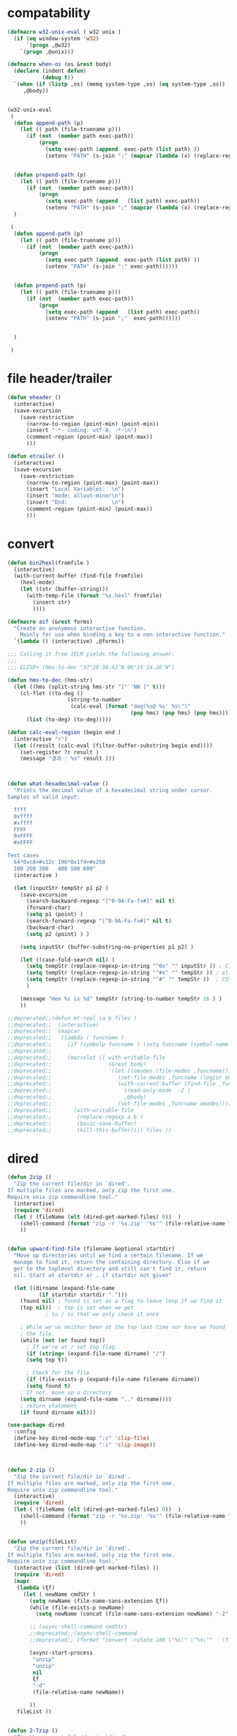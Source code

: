# -*-mode: org; coding: utf-8; buffer-read-only: t; lexical-binding: t ;-*-

* compatability 
#+BEGIN_SRC emacs-lisp
(defmacro w32-unix-eval ( w32 unix )
  (if (eq window-system 'w32)
      `(progn ,@w32)
    `(progn ,@unix)))

(defmacro when-os (os &rest body)
  (declare (indent defun)
           (debug t))
  `(when (if (listp ,os) (memq system-type ,os) (eq system-type ,os))
     ,@body))


(w32-unix-eval
 (
  (defun append-path (p)
    (let (( path (file-truename p)))
      (if (not  (member path exec-path))
          (progn 
            (setq exec-path (append  exec-path (list path) ))
            (setenv "PATH" (s-join ";" (mapcar (lambda (x) (replace-regexp-in-string "/" "\\" x nil t )) exec-path)))))))


  (defun prepend-path (p)
    (let (( path (file-truename p)))
      (if (not  (member path exec-path))
          (progn 
            (setq exec-path (append   (list path) exec-path))
            (setenv "PATH" (s-join ";" (mapcar (lambda (x) (replace-regexp-in-string "/" "\\" x nil t )) exec-path)))))))
  )

 (
  (defun append-path (p)
    (let (( path (file-truename p)))
      (if (not  (member path exec-path))
          (progn 
            (setq exec-path (append  exec-path (list path) ))
            (setenv "PATH" (s-join ":" exec-path))))))


  (defun prepend-path (p)
    (let (( path (file-truename p)))
      (if (not  (member path exec-path))
          (progn 
            (setq exec-path (append   (list path) exec-path))
            (setenv "PATH" (s-join ";"  exec-path))))))


  )

 )

#+END_SRC

* file header/trailer
#+BEGIN_SRC emacs-lisp
(defun eheader ()
  (interactive) 
  (save-excursion
    (save-restriction
      (narrow-to-region (point-min) (point-min))
      (insert "-*- coding: utf-8; -*-\n")
      (comment-region (point-min) (point-max))
      )))

(defun etrailer ()
  (interactive) 
  (save-excursion
    (save-restriction
      (narrow-to-region (point-max) (point-max))
      (insert "Local Variables:  \n")
      (insert "mode: allout-minor\n")
      (insert "End:              \n")
      (comment-region (point-min) (point-max))
      )))
#+END_SRC


* convert 

#+BEGIN_SRC emacs-lisp
(defun bin2hexl(fromfile ) 
  (interactive)
  (with-current-buffer (find-file fromfile)
    (hexl-mode)
    (let ((str (buffer-string)))
      (with-temp-file (format "%s.hexl" fromfile)
        (insert str)        
        ))))

(defmacro aif (&rest forms)
  "Create an anonymous interactive function.
    Mainly for use when binding a key to a non-interactive function."
  `(lambda () (interactive) ,@forms))

;;; Calling it from IELM yields the following answer:
;;; 
;;; ELISP> (hms-to-dec "37°26′36.42″N 06°15′14.28″W")

(defun hms-to-dec (hms-str)
  (let ((hms (split-string hms-str "[°′″NW ]" t)))
    (cl-flet ((to-deg ()
                   (string-to-number
                    (calc-eval (format "deg(%s@ %s' %s\")"
                                       (pop hms) (pop hms) (pop hms))))))
      (list (to-deg) (to-deg)))))

(defun calc-eval-region (begin end )
  (interactive "r")
  (let ((result (calc-eval (filter-buffer-substring begin end))))
    (set-register ?r result )
    (message "결과 : %s" result )))



(defun what-hexadecimal-value ()
  "Prints the decimal value of a hexadecimal string under cursor.
Samples of valid input:

  ffff
  0xffff
  #xffff
  FFFF
  0xFFFF
  #xFFFF

Test cases
  64*0xc8+#x12c 190*0x1f4+#x258
  100 200 300   400 500 600"
  (interactive )

  (let (inputStr tempStr p1 p2 )
    (save-excursion
      (search-backward-regexp "[^0-9A-Fa-fx#]" nil t)
      (forward-char)
      (setq p1 (point) )
      (search-forward-regexp "[^0-9A-Fa-fx#]" nil t)
      (backward-char)
      (setq p2 (point) ) )

    (setq inputStr (buffer-substring-no-properties p1 p2) )

    (let ((case-fold-search nil) )
      (setq tempStr (replace-regexp-in-string "^0x" "" inputStr )) ; C, Perl, …
      (setq tempStr (replace-regexp-in-string "^#x" "" tempStr )) ; elisp …
      (setq tempStr (replace-regexp-in-string "^#" "" tempStr ))  ; CSS …
      )
    
    (message "Hex %s is %d" tempStr (string-to-number tempStr 16 ) )
    ))

;;deprecated;;(defun mt-repl (a b files )
;;deprecated;;  (interactive)
;;deprecated;;  (mapcar 
;;deprecated;;   (lambda ( funcname )
;;deprecated;;     (if (symbolp funcname ) (setq funcname (symbol-name funcname )))
;;deprecated;;
;;deprecated;;     (macrolet (( with-writable-file 
;;deprecated;;                  (&rest body)
;;deprecated;;                  `(let ((omodes (file-modes ,funcname)))
;;deprecated;;                     (set-file-modes ,funcname (logior omodes 128 ))
;;deprecated;;                     (with-current-buffer (find-file ,funcname)
;;deprecated;;                       (read-only-mode  -2 )
;;deprecated;;                       ,@body)
;;deprecated;;                     (set-file-modes ,funcname omodes))))
;;deprecated;;       (with-writable-file 
;;deprecated;;        (replace-regexp a b )
;;deprecated;;        (basic-save-buffer)
;;deprecated;;        (kill-this-buffer)))) files ))
#+END_SRC


* dired
#+BEGIN_SRC emacs-lisp
(defun 2zip ()
  "Zip the current file/dir in `dired'.
If multiple files are marked, only zip the first one.
Require unix zip commandline tool."
  (interactive)
  (require 'dired)
  (let ( (fileName (elt (dired-get-marked-files) 0))  )
    (shell-command (format "zip -r '%s.zip' '%s'" (file-relative-name fileName) (file-relative-name fileName)))
    ))


(defun upward-find-file (filename &optional startdir)
  "Move up directories until we find a certain filename. If we
  manage to find it, return the containing directory. Else if we
  get to the toplevel directory and still can't find it, return
  nil. Start at startdir or . if startdir not given"

  (let ((dirname (expand-file-name
		  (if startdir startdir ".")))
	(found nil) ; found is set as a flag to leave loop if we find it
	(top nil))  ; top is set when we get
		    ; to / so that we only check it once

    ; While we've neither been at the top last time nor have we found
    ; the file.
    (while (not (or found top))
      ; If we're at / set top flag.
      (if (string= (expand-file-name dirname) "/")
	  (setq top t))
      
      ; Check for the file
      (if (file-exists-p (expand-file-name filename dirname))
	  (setq found t)
	; If not, move up a directory
	(setq dirname (expand-file-name ".." dirname))))
    ; return statement
    (if found dirname nil)))

(use-package dired
  :config
  (define-key dired-mode-map ":c" 'clip-file)
  (define-key dired-mode-map ":i" 'clip-image))



(defun 2-zip ()
  "Zip the current file/dir in `dired'.
If multiple files are marked, only zip the first one.
Require unix zip commandline tool."
  (interactive)
  (require 'dired)
  (let ( (fileName (elt (dired-get-marked-files) 0))  )
    (shell-command (format "zip -r '%s.zip' '%s'" (file-relative-name fileName) (file-relative-name fileName)))
    ))


(defun unzip(fileList)
  "Zip the current file/dir in `dired'.
If multiple files are marked, only zip the first one.
Require unix zip commandline tool."
  (interactive (list (dired-get-marked-files) ))
  (require 'dired)
  (mapc
   (lambda (ξf)
     (let ( newName cmdStr )
       (setq newName (file-name-sans-extension ξf))
       (while (file-exists-p newName)
         (setq newName (concat (file-name-sans-extension newName) "-2" (file-name-extension newName t))) )

       ;; (async-shell-command cmdStr)
       ;;deprecated;;(async-shell-command 
       ;;deprecated;; (format "convert -rotate 180 \"%s\" \"%s\""   (file-relative-name ξf) (file-relative-name newName)) )

       (async-start-process 
        "unzip"
        "unzip"   
        nil
        ξf
        "-d"
        (file-relative-name newName))

       ))
   fileList ))


(defun 2-7zip ()
  "Zip the current file/dir in `dired'.
If multiple files are marked, only zip the first one.
Require unix zip commandline tool."
  (interactive)
  (require 'dired)
  (let ( (fileName (elt (dired-get-marked-files) 0))  )
    (async-shell-command (format "7z a \"%s.7z\" \"%s\"" (file-relative-name fileName) (file-relative-name fileName)))
    ))



(defcustom pyclip (fullpath "../misc/pyclip3.py") "python clip")



(defun copy-image-file (file)
  "Display Windows context menu on selected files"
  (interactive)

  (if (eq system-type 'windows-nt)
      
      ;; http://www.gnu.org/software/emacs/manual/html_node/elisp/Calling-Functions.html
      (async-start-process ;;impossible;;-reuse-buffer 
       "clip-image" 
       "python.exe"
       (lambda (p) (message "이미지 복사 완료"))
       pyclip
       "--image"
       file)))

(defun copy-files (&rest files)
  "Display Windows context menu on selected files"
  (interactive)
  (if (eq system-type 'windows-nt)
      
        (apply
         #'async-start-process  ;;impossible;;-reuse-buffer 
         "clip-file" 
         "c:/usr/local/python35/python.exe"
         (lambda (p) (message "파일복사 완료"))
         pyclip
         files)))


(defun clip-file ()
  "Display Windows context menu on selected files"
  (interactive)

  (if (eq system-type 'windows-nt)
      (let* ((files (dired-get-marked-files))
             (files (if (null files)
                        (list (dired-current-directory) )
                      files)))
        ;; http://www.gnu.org/software/emacs/manual/html_node/elisp/Calling-Functions.html
        (apply #'copy-files files))))

(defun clip-image ()
  "Display Windows context menu on selected files"
  (interactive)

  (if (eq system-type 'windows-nt)
      (let* ((files (dired-get-marked-files))
             (files (if (null files)
                        (list (dired-current-directory) )
                      files)))
        ;; http://www.gnu.org/software/emacs/manual/html_node/elisp/Calling-Functions.html
        (copy-image-file (car files)))))

#+END_SRC


* edit 
#+BEGIN_SRC emacs-lisp
;; ergoemacs 설정 입니다. 
;; ergoemacs 
(defun toggle-line-move-visual ()
  "Toggle behavior of up/down arrow key, by visual line vs logical line."
  (interactive)
  (if line-move-visual
      (setq line-move-visual nil)
    (setq line-move-visual t))
  )

(defun soft-wrap-lines ()
  "Make lines wrap at window edge and on word boundary,
in current buffer."
  (interactive)
  (setq truncate-lines nil)
  (setq word-wrap t)
  )


(defun sd ()
  (interactive)
  (dotimes (x 3 ) (forward-sexp))
  (beginning-of-line)
  (insert "default : break ; \n")
  (win-switch-dispatch)
  (next-line)
)

(defun ed ()
  (interactive)
  (right-char 1 )
  (insert "else{  }")
  (win-switch-dispatch)
  (next-line)

)


(defun in()
  (interactive)
  (forward-sexp)
  (insert "(0)")
  (win-switch-dispatch)
  (next-line)
)

(defun tst ()
 (interactive )
 (narrow-to-region (region-beginning) (region-end))
 (replace-string ":" " " nil (point-min) (point-max))
 (replace-regexp "([0-9])" "" nil (point-min) (point-max))
 (widen))

(defun tst2 ()
 (interactive )
 (insert "(topic-send \n '")
 (yank)
 (insert "\n`(\n"))

(defun tst3 ()
 (interactive )
 (insert "(topic-add '")
 (yank)
 (insert "\n"))


(defun sort-lines-length (reverse beg end)
  "Sort lines in region alphabetically; argument means descending order.
Called from a program, there are three arguments:
REVERSE (non-nil means reverse order), BEG and END (region to sort).
The variable `sort-fold-case' determines whether alphabetic case affects
the sort order."
  (interactive "P\nr")
  (save-excursion
    (save-restriction
      (narrow-to-region beg end)
      (goto-char (point-min))
      (let ;; To make `end-of-line' and etc. to ignore fields.
          ((inhibit-field-text-motion t))
        (sort-subr 
         reverse 
         'forward-line 
         'end-of-line 
         '(lambda () (save-excursion (end-of-line) (current-column))))))))


(defun wrap-html-tag (tagName &optional className ξid)
  "Add a HTML tag to beginning and ending of current word or text selection.

When preceded with `universal-argument',
no arg = prompt for tag, class.
2 = prompt for tag, id.
any = prompt for tag, id, class.

When called interactively,
Default id value is [id<random number>].
Default class value is [xy].

When called in lisp program, if className is nil or empty string, don't add the attribute. Same for ξid."
  (interactive
   (cond
    ((equal current-prefix-arg nil)     ; universal-argument not called
     (list
      (read-string "Tag (span):" nil nil "span") ))
    ((equal current-prefix-arg '(4))    ; C-u
     (list
      (read-string "Tag (span):" nil nil "span")
      (read-string "Class (xyz):" nil nil "xyz") ))
    ((equal current-prefix-arg 2)       ; C-u 2
     (list
      (read-string "Tag (span):" nil nil "span")
      (read-string "id:" nil nil (format "id%d" (random (expt 2 28 ))))
      ))
    (t                                  ; all other cases
     (list
      (read-string "Tag (span):" nil nil "span")
      (read-string "Class (xyz):" nil nil "xyz")
      (read-string "id:" nil nil (format "id%d" (random (expt 2 28 )))) )) ) )
  (let (bds p1 p2 inputText outputText
            (classStr (if (equal className nil) "" (format " class=\"%s\"" className)))
            (idStr (if (equal ξid nil) "" (format " id=\"%s\"" ξid)))      
            )
    (setq bds (get-selection-or-unit 'word))
    (setq inputText (elt bds 0) )
    (setq p1 (elt bds 1) )
    (setq p2 (elt bds 2) )
    
    (setq outputText (format "<%s%s%s>%s</%s>" tagName idStr classStr inputText tagName ) )

    (delete-region p1 p2)
    (goto-char p1)
    (insert outputText) ) )

;;http://ergoemacs.org/emacs/elisp_idioms_batch.html
(defun make-backup ()
  "Make a backup copy of current buffer's file.
Create a backup of current buffer's file.
The new file name is the old file name postfixed with “~”, in the same dir.
If such a file already exist, append more “~”.
If the current buffer is not associated with a file, its a error."
  (interactive)
  (let (cfile bfilename)
    (setq cfile (buffer-file-name))
    (setq bfilename (concat cfile "~"))

    (while (file-exists-p bfilename)
      (setq bfilename (concat bfilename "~"))
      )

    (copy-file cfile bfilename t)
    (message (concat "Backup saved as: " (file-name-nondirectory bfilename)))
    ))

;; http://ergoemacs.org/emacs/emacs_unfill-paragraph.html

;;; package unfill
;; (defun unfill-paragraph ()
;;   "Replace newline chars in current paragraph by single spaces.
;; This command does the reverse of `fill-paragraph'."
;;   (interactive)
;;   (let ((fill-column 90002000))
;;     (fill-paragraph nil)))

;; (defun unfill-region (start end)
;;   "Replace newline chars in region by single spaces.
;; This command does the reverse of `fill-region'."
;;   (interactive "r")
;;   (let ((fill-column 90002000))
;;     (fill-region start end)))

(defun compact-uncompact-block ()
  "Remove or add line ending chars on current paragraph.
This command is similar to a toggle of `fill-paragraph'.
When there is a text selection, act on the region."
  (interactive)

  ;; This command symbol has a property “'stateIsCompact-p”.
  (let (currentStateIsCompact (bigFillColumnVal 4333999) (deactivate-mark nil))

    (save-excursion
      ;; Determine whether the text is currently compact.
      (setq currentStateIsCompact
            (if (eq last-command this-command)
                (get this-command 'stateIsCompact-p)
              (if (> (- (line-end-position) (line-beginning-position)) fill-column) t nil) ) )

      (if (region-active-p)
          (if currentStateIsCompact
              (fill-region (region-beginning) (region-end))
            (let ((fill-column bigFillColumnVal))
              (fill-region (region-beginning) (region-end))) )
        (if currentStateIsCompact
            (fill-paragraph nil)
          (let ((fill-column bigFillColumnVal))
            (fill-paragraph nil)) ) )

      (put this-command 'stateIsCompact-p (if currentStateIsCompact nil t)) ) ) )

;; http://ergoemacs.org/emacs/elisp_idioms_batch.html

(defun read-lines (fPath)
  "Return a list of lines of a file at FPATH."
  (with-temp-buffer
    (insert-file-contents fPath)
    (split-string (buffer-string) "\n" t)))

;;; File and Dir Manipulation
;;; Filename Manipulation
;;; 
;;; Commonly used functions to manipulate file names.

;;doc;;(file-name-directory f)      ; get dir path
;;doc;;(file-name-nondirectory f)   ; get file name
;;doc;;
;;doc;;(file-name-extension f)      ; get suffix
;;doc;;(file-name-sans-extension f) ; remove suffix
;;doc;;
;;doc;;(file-relative-name f )      ; get relative path
;;doc;;(expand-file-name f )        ; get full path
;;doc;;
;;doc;;default-directory       ; get the current dir (this is a variable)

;;; File and Dir Manipulation
;;; 
;;; Commonly used functions to manipulate files and dirs.

;;doc;; (file-exists-p FILENAME)
;;doc;; 
;;doc;; (rename-file FILE NEWNAME &optional OK-IF-ALREADY-EXISTS)
;;doc;; 
;;doc;; (copy-file FILE NEWNAME &optional OK-IF-ALREADY-EXISTS KEEP-TIME PRESERVE-UID-GID)
;;doc;; 
;;doc;; (delete-file FILE)
;;doc;; 
;;doc;; (set-file-modes FILE MODE)
;;doc;; 
;;doc;; ;; get list of file names
;;doc;; (directory-files DIR &optional FULL MATCH NOSORT)
;;doc;; 
;;doc;; ;; create a dir. Non existent paren dirs will be created
;;doc;; (make-directory DIR &optional PARENTS)
;;doc;; 
;;doc;; ;; copy/delete whole dir
;;doc;; (delete-directory DIRECTORY &optional RECURSIVE) ; RECURSIVE option new in emacs 23.2
;;doc;; (copy-directory DIR NEWNAME &optional KEEP-TIME PARENTS) ; new in emacs 23.2


;;;_ Reading and Writing to Files
;;;_ Reading Files Only
;;;_ 
;;;_ To process thousands of files, read only, use with-temp-buffer.

;;doc;; (defun my-process-file (fPath)
;;doc;;   "Process the file at path FPATH …"
;;doc;;   (with-temp-buffer fPath
;;doc;;     (insert-file-contents fPath)
;;doc;;     ;; process it …
;;doc;;     ) )

;;;_ Modifying Files
;;;_ 
;;;_ If you want to write to file ONLY when you actually changed the file, you can create flag variable and call write-region, like this:

;;doc;; (defun my-process-file (fPath)
;;doc;;   "Process the file at path FPATH …"
;;doc;;   (let ( fileChanged-p )
;;doc;;     (with-temp-buffer
;;doc;;       (insert-file-contents fPath)
;;doc;; 
;;doc;;       ;; process text …
;;doc;;       ;; set fileChanged-p to true/false
;;doc;; 
;;doc;;       (when fileChanged-p (write-region 1 (point-max) fPath) ) ) ) )

;;;_ http://ergoemacs.org/emacs/elisp_change_space-hyphen_underscore.html

(defun cycle-hyphen-underscore-space ()
  "Cyclically replace {underscore, space, hypen} chars current line or text selection.
When called repeatedly, this command cycles the {“ ”, “_”, “-”} characters."
  (interactive)
  ;; this function sets a property 「'state」. Possible values are 0 to length of charArray.
  (let (mainText charArray p1 p2 currentState nextState changeFrom
                 changeTo startedWithRegion-p )

    (if (region-active-p)
        (progn
          (setq startedWithRegion-p t )
          (setq p1 (region-beginning))
          (setq p2 (region-end))
          )
      (progn (setq startedWithRegion-p nil ) 
             (setq p1 (line-beginning-position))
             (setq p2 (line-end-position)) ) )

    (setq charArray [" " "_" "-"])

    (setq currentState
          (if (get 'cycle-hyphen-underscore-space 'state) 
              (get 'cycle-hyphen-underscore-space 'state)
            0))
    (setq nextState (% (+ currentState 1) (length charArray)))

    (setq changeFrom (elt charArray currentState ))
    (setq changeTo (elt charArray nextState ))

    (setq mainText (replace-regexp-in-string changeFrom changeTo (buffer-substring-no-properties p1 p2)) )
    (delete-region p1 p2)
    (insert mainText)
    
    (put 'cycle-hyphen-underscore-space 'state nextState)

    (when startedWithRegion-p 
      (goto-char p2)
      (set-mark p1)
      (setq deactivate-mark nil) ) ) )

(defun insert-line (x)
  (insert (concat x "\n")))

(defun iarrange ()
  (interactive)
  (insert-line "* 정리필요")
  (insert-line "** 지금해")
  (insert-line "** 연락해")
  (insert-line "** 도움받아")
  (insert-line "** 버려")
  (org-mode))

;;; http://sachachua.com/notebook/emacs/small-functions.el

;; small-functions.el --- Small function definitions that are usefull.
;;
;;  Steve Kemp <skx@tardis.ed.ac.uk>
;;  http://www.tardis.ed.ac.uk/~skx/
;;
;;  These function definitions are the partly written myself
;; and partly borrowed/stolen/copied from other people - credit
;; is given where known.
;;
;;  Feel free to borrow/copy/steal code found in this file..
;;
;; Tue Aug 17 15:51:03 1999
;;
;;;;

;;
;;;;  Make sure I don't accidentally kill emacs.
;;;; This will force emacs to ask me if I'm sure that I want to quit.
;;;; Bind the function to C-c C-x
;;(global-set-key "\C-x\C-c" '(lambda () 
;;			      (interactive)
;;			      (if (y-or-n-p-with-timeout "Do you want to exit " 4 nil)
;;				  (save-buffers-kill-emacs))))

;; Stop Emacs from asking for "y-e-s", when a "y" will do.
;;(fset 'yes-or-no-p 'y-or-n-p)



;; The following little lump of lisp will ensure the first assignment operators
;; on each of the lines line up. This is part of our local formatting style
;; 'cos it looks nice ;-)
;; The style of the lisp however, is atrocious. All the problems come from ==,
;; which looks too much like 'op='.
;; Paul Hudson
(defun align-equals (start end)
 "Make the first assignment operator on each line line up vertically"
 (interactive "*r")
 (save-excursion
   (let ((indent 0))
     (narrow-to-region start end)
     (beginning-of-buffer)
     (while (not (eobp))
       (if (find-assignment)
	   (progn
	     (exchange-point-and-mark)
	     (setq indent (max indent (current-column)))
	     (delete-horizontal-space)
	     (insert " ")))
       (forward-line 1))
     (beginning-of-buffer)
     (while (not (eobp))
       (if (find-assignment)
	   (indent-to-column (1+ (- indent  (- (mark) (point))))))
       (forward-line 1)))
   (widen)))


;;
;; Find an assignment statement
;;
(defun find-assignment ()
  (if (re-search-forward
	     "[^<>=!]=\\|\\+=\\|-=\\|\\*=\\|/=\\|&=\\||=\\|\\^=\\|<<=\\|>>="
	     (save-excursion (end-of-line) (point)) t)
      (progn
	(goto-char (match-beginning 0))
	(if (looking-at ".==")
	    nil
	  (if (looking-at "\\+=\\|-=\\|\\*=\\|/=\\|&=\\||=\\|\\^=\\|<<=\\|>>=")
	      (set-mark (match-end 0))
	    (forward-char 1)
	    (set-mark (1+ (point))))
	  (delete-horizontal-space)
	  t))
    nil))


;;
;; Insert a time stamp at the point
;;
;;(defun insert-time-stamp ()
;;  "Insert current date and time."
;;  (interactive "*")
;;  (insert (current-time-string)))

;;
;;  A simple function to move the point the the previous window, when
;; there are multiple windows on screen.  Simpler to use that
;; "other-window"
;;
(defun other-window-backward (&optional n)
  "Select Nth previous window"
  (interactive "P")
  (other-window (- (prefix-numeric-value n))))

;;
;; Key bindings for next window, and previous window.
;; taken straight from the Glickenstein.
;;(global-set-key "\C-x\C-n" 'other-window)
;;(global-set-key "\C-x\C-p" 'other-window-backward)

;;
;; An equivilent of Apropos, but it acts up lisp variables.
;;
(defun variable-apropos (string)
  "Like apropos, but lists only symbols that are names of user
modifiable variables.  Argument REGEXP is a regular expression.
   Returns a list of symbols, and documentation found"
  (interactive "sVariable apropos (regexp): ")
  (let ((message
         (let ((standard-output (get-buffer-create "*Help*")))
           (print-help-return-message 'identity))))
    (if (apropos string  'user-variable-p)
        (and message (message message)))))
(define-key help-map "\C-v" 'variable-apropos)

(defun reindent-files (filelist)
  "Allow files to be reindented.."
  (while filelist
      (reindent-file (car filelist))
      (setq filelist (cdr filelist))))

(defun reindent-file (file)
  "This will reindent a file"
  (interactive)
  (save-excursion
    (find-file file)
    (indent-region (point-min) (point-max) nil)
    ;; uncomment these two lines after testing with a few files
    ;;(save-buffer)
    ;;(kill-buffer nil)
    ))

;;(reindent-files (list "first.c" "second.c" "some/path/third.c"))

(defun ^m-buffer ()
  "Remove all ^M's from the buffer."
  (interactive)
  (^m-region (point-min) (point-max)))

(defalias '^M '^m-buffer)
(defalias '^M '^m-buffer)

(defun ^m-region (min max)
  "Remove all ^M's from the region."
  (interactive "r")
  (save-excursion
    (goto-char max)
    (while (re-search-backward "\C-m$" min t)
      (delete-char 1))))



(defun remove-blank-lines ()
  "Delete blank lines from the current buffer."
  (interactive "*")
  (while (re-search-forward "^$")
    (kill-line)))

(defun add-full-stop ()
  "Terminate each line with a full stop."
  (interactive "*")
  (while (re-search-forward "$")
    (insert ".")
    (forward-char )))



(defun strip-html ()
  "Remove HTML tags from the current buffer, 
   (this will affect the whole buffer regardless of the restrictions in effect)."
  (interactive "*")
  (save-excursion
    (save-restriction
      (widen)
      (goto-char (point-min))
      (while (re-search-forward "<[^<]*>" (point-max) t)
	(replace-match "\\1"))
      (goto-char (point-min))
      (replace-string "&copy;" "(c)")
      (goto-char (point-min))
      (replace-string "&amp;" "&")
      (goto-char (point-min))
      (replace-string "&lt;" "<")
      (goto-char (point-min))
      (replace-string "&gt;" ">")
      (goto-char (point-min)))))

(defun unfill-paragraph ()
  "Replace newline chars in current paragraph by single spaces.
This command does the inverse of `fill-paragraph'."
  (interactive)
  (let ((fill-column 90002000)) ; 90002000 is just random. you can use `most-positive-fixnum'
    (fill-paragraph nil)))

(defun unfill-region (start end)
  "Replace newline chars in region by single spaces.
This command does the inverse of `fill-region'."
  (interactive "r")
  (let ((fill-column 90002000))
    (fill-region start end)))



;; http://ergoemacs.org/emacs/modernization_mark-word.html
;; by Nikolaj Schumacher, 2008-10-20. Released under GPL.
(defun semnav-up (arg)
  (interactive "p")
  (when (nth 3 (syntax-ppss))
    (if (> arg 0)
        (progn
          (skip-syntax-forward "^\"")
          (goto-char (1+ (point)))
          (decf arg))
      (skip-syntax-backward "^\"")
      (goto-char (1- (point)))
      (incf arg)))
  (up-list arg))


(defun delete-header-cruft (P)
  "Delete lines which appear to be RFC-822 cruft, mail or news.
With prefix arg, start from point; otherwise do whole buffer."
  (interactive "P")
  (or P (goto-char (point-min)))
  (while (re-search-forward
          (concat "^\\("
                  "Xref\\|Path\\|Newsgroups\\|Followup-To\\|"
                  "Lines\\|Message-ID\\|Reply-To\\|NNTP-Posting-Host\\|"
                  "Received\\|X-Mailer\\|MIME-Version\\|References\\|"
                  "Content-Type\\|Content-Transfer-Encoding\\|Status\\|"
                  "In-Reply-To\\|X-Newsreader\\|"
                  "\\): .*\n")
          nil t)
    (replace-match "")))


(defsubst PMIN ()
  "Go to `point-min'."
  (goto-char (point-min)))

(defsubst PMAX ()
  "Go to `point-max'."
  (goto-char (point-max)))

(defun strline (b e &optional arg)
  (interactive "r\nP")
  (save-excursion
    (save-restriction 
      (message (format"%d" e))
      (narrow-to-region b e)
      (if (not  arg) 
          (strip-trailing-whitespace (point-min) (point-max)))
      (message (format "%s" arg))
      (goto-char (point-min))

      (move-beginning-of-line nil)
      (insert "\"")
      (end-of-line)    
      (insert "\"")

      (while (and  (= (forward-line) 0)  (not  (= (point-at-bol) (point-at-eol) )))
        (move-beginning-of-line nil)
        (insert "\"")
        (end-of-line)    
        (insert "\"")))
    ;; (widen)
    ))

(defun parline (b e &optional arg)
  (interactive "r\nP")
  (save-excursion
    (save-restriction 
      (message (format"%d" e))
      (narrow-to-region b e)
      (if (not  arg) 
          (strip-trailing-whitespace (point-min) (point-max)))
      (message (format "%s" arg))
      (goto-char (point-min))

      (move-beginning-of-line nil)
      (insert "(")
      (end-of-line)    
      (insert ")")

      (while (and  (= (forward-line) 0)  (not  (= (point-at-bol) (point-at-eol) )))
        (move-beginning-of-line nil)
        (insert "(")
        (end-of-line)    
        (insert ")")))
    ;; (widen)
    ))


(defun lstline (b e &optional arg)
  (interactive "r\nP")
  (save-excursion
    (save-restriction 
      (message (format"%d" e))
      (narrow-to-region b e)
      (if (not  arg) 
          (strip-trailing-whitespace (point-min) (point-max)))
      (message (format "%s" arg))
      (goto-char (point-min))

      (move-beginning-of-line nil)
      (insert "(")
      (end-of-line)    
      (insert ")")

      (while (and  (= (forward-line) 0)  (not  (= (point-at-bol) (point-at-eol) )))
        (move-beginning-of-line nil)
        (insert "(")
        (end-of-line)    
        (insert ")")))
    ;; (widen)
    ))

(defun unfill-paragraph ()
  "Replace newline chars in current paragraph by single spaces.
This command does the inverse of `fill-paragraph'."
  (interactive)
  (let ((fill-column 90002000)) ; 90002000 is just random. you can use `most-positive-fixnum'
    (fill-paragraph nil)))

(defun unfill-region (start end)
  "Replace newline chars in region by single spaces.
This command does the inverse of `fill-region'."
  (interactive "r")
  (let ((fill-column 90002000))
    (fill-region start end)))

(defun xah-cycle-hyphen-underscore-space ()
  "Cycle {underscore, space, hypen} chars of current word or text selection.
When called repeatedly, this command cycles the {“_”, “-”, “ ”} characters, in that order.

URL `http://ergoemacs.org/emacs/elisp_change_space-hyphen_underscore.html'
Version 2016-01-14"
  (interactive)
  ;; this function sets a property 「'state」. Possible values are 0 to length of ξcharArray.
  (let (ξp1 ξp2)
    (if (use-region-p)
        (progn
          (setq ξp1 (region-beginning))
          (setq ξp2 (region-end)))
      (save-excursion
        ;; 2016-01-14 not use (bounds-of-thing-at-point 'symbol), because if at end of buffer, it returns nil. also, it's syntax table dependent
        (skip-chars-backward "-_[:alnum:]")
        (setq ξp1 (point))
        (skip-chars-forward "-_[:alnum:]")
        (setq ξp2 (point))))
    (let* ((ξinputText (buffer-substring-no-properties ξp1 ξp2))
           (ξcharArray ["_" "-" " "])
           (ξlength (length ξcharArray))
           (ξregionWasActive-p (region-active-p))
           (ξnowState
            (if (equal last-command this-command )
                (get 'xah-cycle-hyphen-underscore-space 'state)
              0 ))
           (ξchangeTo (elt ξcharArray ξnowState)))
      (save-excursion
        (save-restriction
          (narrow-to-region ξp1 ξp2)
          (goto-char (point-min))
          (while
              (search-forward-regexp
               (concat
                (elt ξcharArray (% (+ ξnowState 1) ξlength))
                "\\|"
                (elt ξcharArray (% (+ ξnowState 2) ξlength)))
               (point-max)
               'NOERROR)
            (replace-match ξchangeTo 'FIXEDCASE 'LITERAL))))
      (when (or (string= ξchangeTo " ") ξregionWasActive-p)
        (goto-char ξp2)
        (set-mark ξp1)
        (setq deactivate-mark nil))
      (put 'xah-cycle-hyphen-underscore-space 'state (% (+ ξnowState 1) ξlength)))))


(defun xah-underscore-to-space-region (φbegin φend)
  "Change  underscore char to space.
URL `http://ergoemacs.org/emacs/elisp_change_space-hyphen_underscore.html'
Version 2015-08-18"
  (interactive "r")
  (save-excursion
    (save-restriction
      (narrow-to-region φbegin φend)
      (goto-char (point-min))
      (while
          (search-forward-regexp "_" (point-max) 'NOERROR)
        (replace-match " " 'FIXEDCASE 'LITERAL)))))

(defun xah-clean-whitespace-and-save (φbegin φend)
  "Delete trailing whitespace, and replace repeated blank lines into just 2.
Only space and tab is considered whitespace here.
Works on whole buffer or text selection, respects `narrow-to-region'.
Saves the file if it is a file.

URL `http://ergoemacs.org/emacs/elisp_compact_empty_lines.html'
Version 2016-03-02"
  (interactive
   (if (region-active-p)
       (list (region-beginning) (region-end))
     (list (point-min) (point-max))))
  (save-excursion
    (save-restriction
      (narrow-to-region φbegin φend)
      (progn
        (goto-char (point-min))
        (while (search-forward-regexp "[ \t]+\n" nil "noerror")
          (replace-match "\n")))
      (progn
        (goto-char (point-min))
        (while (search-forward-regexp "\n\n\n+" nil "noerror")
          (replace-match "\n\n")))
      (progn
        (goto-char (point-max))
        (while (equal (char-before) 32)
          (delete-char -1)))))
  (when (buffer-file-name)
    (save-buffer)))


#+END_SRC



* files
#+BEGIN_SRC emacs-lisp
;;참고;;(defun fsproject-collect-files(root project-regexp file-filter &optional ignore-folders)
;;참고;;  "Parse the ROOT folder and all of it's sub-folder, and create a file list.
;;참고;;FILE-FILTER is a list of regexp which are used to filter the file list.
;;참고;;PROJECT-REGEXP should represent a regular expression which will help finding the project folders
;;참고;;If IGNORE-FOLDERS is non nil, it should specify a list of folder name to ignore.
;;참고;;
;;참고;;The return is a list of two lists: ((project...) (files...))
;;참고;;Note: the project list is sorted in descending alphabetic order."
;;참고;;  (let ((dir-list (directory-files-and-attributes root t))
;;참고;;     (ign-reg  (regexp-opt ignore-folders))
;;참고;;     file-list proj-list)
;;참고;;    (while dir-list
;;참고;;      (let* ((cur-node (pop dir-list))
;;참고;;          (fullpath (car cur-node))
;;참고;;          (is-dir   (eq (car (cdr cur-node)) t))
;;참고;;          (is-file  (not (car (cdr cur-node))))
;;참고;;          (basename (file-name-nondirectory fullpath)))
;;참고;;     (cond
;;참고;;     ;; if the current node is a directory different from "." or "..", all it's file gets added to the list
;;참고;;     ((and is-dir
;;참고;;            (not (string-equal basename "."))
;;참고;;            (not (string-equal basename ".."))
;;참고;;            (or (not ignore-folders)
;;참고;;             (not (string-match ign-reg basename))))
;;참고;;            (setq dir-list (append dir-list (directory-files-and-attributes fullpath t))))
;;참고;;     ;; if the current node is a file
;;참고;;     (is-file
;;참고;;       ;; check against the file filter, if it succeed: add the file to the file-list
;;참고;;       (when (some '(lambda (item) (string-match item basename)) file-filter)
;;참고;;         (setq file-list (cons fullpath file-list)))
;;참고;;       ;; check also against the project-regexp: if succeed, we had the base directory of the project of the project list
;;참고;;       ;; (including the final '/')
;;참고;;       (let ((pos (string-match project-regexp fullpath)))
;;참고;;         (when pos
;;참고;;           (setq proj-list (cons (cons (file-name-directory (substring fullpath 0 pos)) fullpath) proj-list)))
;;참고;;       )))))
;;참고;;    (cons (sort proj-list '(lambda (a b) (string-lessp (car a) (car b)))) file-list)))


(defun files(root  file-filter &optional ignore-folders)
  "Parse the ROOT folder and all of it's sub-folder, and create a file list.
FILE-FILTER is a list of regexp which are used to filter the file list.
PROJECT-REGEXP should represent a regular expression which will help finding the project folders
If IGNORE-FOLDERS is non nil, it should specify a list of folder name to ignore.

The return is a list of two lists: ((project...) (files...))
Note: the project list is sorted in descending alphabetic order."
  (let ((dir-list (directory-files-and-attributes root t))
     (ign-reg  (regexp-opt ignore-folders))
     file-list proj-list)
    (while dir-list
      (let* ((cur-node (pop dir-list))
          (fullpath (car cur-node))
          (is-dir   (eq (car (cdr cur-node)) t))
          (is-file  (not (car (cdr cur-node))))
          (basename (file-name-nondirectory fullpath)))
     (cond
     ;; if the current node is a directory different from "." or "..", all it's file gets added to the list
     ((and is-dir
            (not (string-equal basename "."))
            (not (string-equal basename ".."))
            (or (not ignore-folders)
             (not (string-match ign-reg basename))))
            (setq dir-list (append dir-list (directory-files-and-attributes fullpath t))))
     ;; if the current node is a file
     (is-file
       ;; check against the file filter, if it succeed: add the file to the file-list
       (when (some '(lambda (item) (string-match item basename)) file-filter)
         (setq file-list (cons fullpath file-list)))
       ;; check also against the project-regexp: if succeed, we had the base directory of the project of the project list
       ;; (including the final '/')
       ;;(let ((pos (string-match project-regexp fullpath)))
      ;;  )
      ))))
    ;;(cons (sort proj-list '(lambda (a b) (string-lessp (car a) (car b)))) file-list)))
    file-list))

(defun clip-file-position ( &optional win) 
  (interactive "P")
  (let ((bufname (buffer-file-name)))
    (kill-new  (format "%s:%d" (if win (replace-regexp-in-string "/" "\\" bufname nil t) bufname ) (line-number-at-pos)))))

(defun join-string (joinstring lststring)
  (mapconcat 'identity lststring joinstring))

(defun netuse (ip passwd user )
  (interactive "sIP주소: \ns암호 : \ns사용자명 : ")
  (async-shell-command (format "net use \\\\%s %s /user:%s" ip passwd user)))

(defun clip-elisp-position ()
  (interactive)
  (kill-new
   (format 
    "(progn (find-file \"%s\") (goto-char %d))"
   (buffer-file-name)
   (point)))
  (message "emacs lisp 형태의 북마크를 복사하였습니다."))
(global-set-key (kbd "M-p")   'clip-elisp-position)
#+END_SRC




* desktop
#+BEGIN_SRC emacs-lisp
;;(defun share ()
;;  (interactive)
;;  (async-shell-command "net use \\\\10.239.12.87  02902774   /user:김동일")
;;  (async-shell-command "net use \\\\10.239.12.103 jangbogo3* /user:kss3")
;;  (async-shell-command "net use \\\\10.239.12.180 buildadmin /user:buildadmin")
;;  (async-shell-command "net use \\\\10.239.12.181 buildadmin /user:buildadmin"))
  
(defun alyac-quit ()
  (interactive)
  (execute-program "taskkill /s localhost /u system /t /f /im AYRTSrv.aye /im AYAgent.aye /im AYUpdSrv.aye /im EpTray.exe /im AYAgentSrv.aye")
  (execute-program "sc stop ALYac_RTSrv")
  (execute-program "sc stop ALYac_AgentSrv")
  (execute-program "sc stop ALYac_UpdSrv")
  )

(defun alyac-restart ()
  (interactive)
  (alyac-quit)
  (execute-program "c:/usr/local/alyac/AYLaunch.exe")
  )


(defun python-quit ()
  (interactive)
  (execute-program "taskkill /t /f /im python.exe "))


(defun shareip (ip)
  (interactive "nIP마지막자리 : ")
  (let ((serverlist '(
                      (133 "net use \\\\10.239.12.133 02902774 /user:김동일")
                      (132 "net use \\\\10.239.12.132 windlp /user:WinDLP")
                      (103 "net use \\\\10.239.12.103 jangbogo3* /user:kss3")
                      (87  "net use \\\\10.239.12.87  02902774   /user:김동일")
                      (180 "net use \\\\10.239.12.180 buildadmin /user:buildadmin")
                      ;;(175  "net use \\\\10.239.12.175  02902774   /user:김동일")
                      (175  "net use \\\\10.239.12.175  04900441 /user:최윤석")
                      ;; (175  "net use \\\\10.239.12.175  02902774 /user:김동일")
                      (181 "net use \\\\10.239.12.181 buildadmin /user:buildadmin"))))
    (if (> ip 0 )
        (execute-program (cadr (assoc ip serverlist)))
      (mapcar (lambda (s) (execute-program (cadr s ))) serverlist)
      )))


(defun get-above-makefile () 
  (expand-file-name
   "Makefile" 
   (loop as d = default-directory then (expand-file-name ".." d) 
         if (file-exists-p (expand-file-name "Makefile" d)) return d)))

;; bind compiling with get-above-makefile to f5
;;(global-set-key [f5] (lambda () (interactive) (compile (format
;;	   "make -f %s" (get-above-makefile)))))



(defun desktop()
  (interactive)
  (dired "c:/Documents and Settings/dongil/바탕 화면"))

(defun w32-open (x &optional thisbuffer)
  "Open an sln file and create a project buffer using the data in it."
  (interactive
   (list (read-file-name "파일 열기: " nil (buffer-file-name) t nil )
	 current-prefix-arg))

  (w32-shell-execute nil x))

;; F6 copy whole buffer
(defun FM-copy-whole-buffer ()
  "Copy the whole buffer into the kill ring"
  (interactive)
  (copy-region-as-kill (point-min) (point-max)))

(global-set-key [C-f5] 'FM-copy-whole-buffer )

;;
;; Run a shell command on a region, and paste the results of the command
;; over that region.
;;
(defun my-shell-command-on-region nil
  "Replace region with ``shell-command-on-region''.

By default, this will make mark active if it is not and then prompt
you for a shell command to run and replaces region with the results.
This is handy for doing things like getting external program locations
in scripts and running grep and whatnot on a region."
  (interactive)
  (save-excursion
    (if (equal mark-active nil)
        (push-mark nil nil -1))
    ; Next couple lines stolen from simple.el
    (setq string
          (read-from-minibuffer "Shell command on region: " nil nil nil
                                'shell-command-history))
    (shell-command-on-region (region-beginning) (region-end) string -1)
    ; Get rid of final newline cause I normally did by hand anyway.
    (delete-char -1)))

(defun get-ip-address ()
  "Show the IP address of the current machine."
  (interactive)
  (save-excursion
    (ipconfig);; autoloaded from net-utils.el
    (unwind-protect
        (progn
          ;; We are now in buffer "*Ipconfig*".
          ;; wait for the ipconfig process to finish.
          (while (let ((p (get-process "Ipconfig")))
                   (and p (process-status p)))
            (sit-for 1))
          (beginning-of-buffer)
          (if (save-match-data ;; Don't mess up my caller's match data.
                (re-search-forward "^[ \t]*IP Address[. ]*:[ \t]*" nil t))
              (buffer-substring (point) (progn (end-of-line) (point)))
            (error "Can't find IP address")
            )
          )
      (kill-buffer "*Ipconfig*")
      )
    )
  )

;;; ----------------------------------------------------------------------
;;; Easier to use than lowlevel `call-process'
;;;
(defsubst shell-execute (command &optional buffer)
  "Executes shell COMMAND and optionally output to BUFFER.

References:

  `shell-file-name'	variable
  `shell-exec-nok-p'	function

Return:

  0	error
  nbr	ok"
  (call-process
   shell-file-name
   nil
   buffer
   nil
   shell-command-switch ;; -c
   command
   ))


;;; ----------------------------------------------------------------------
;;;
(defsubst file-name-dos (file)
  "Convert FILE slashes to dos format."
  (subst-char file ?/ ?\\))

;;; ----------------------------------------------------------------------
;;;
(defsubst file-name-unix (file)
  "Convert FILE slashes to unix format."
  (subst-char file ?\\ ?/))

(defun copy-rectangle-to-clipboard (p1 p2)
  "Copy region as column (rectangle) to operating system's clipboard.
This command will also put the text in register 0.

See also: `kill-rectangle', `copy-to-register'."
  (interactive "r")
  (let ((x-select-enable-clipboard t))
    (copy-rectangle-to-register ?0 p1 p2)
    (kill-new
     (with-temp-buffer
       (insert-register ?0)
       (buffer-string) )) ) )

(defun youngfrog/copy-rectangle-to-kill-ring (start end)
  "Saves a rectangle to the normal kill ring. Not suitable for yank-rectangle."
  (interactive "r")
  (let ((lines (extract-rectangle start end)))
    (with-temp-buffer
      (while lines ;; insert-rectangle, but without the unneeded stuff
        ;; (most importantly no push-mark)
        (insert-for-yank (car lines))
        (insert "\n")
        (setq lines (cdr lines)))
      (kill-ring-save (point-min) (point-max)))))

(defun open-file-at-cursor ()
  "Open the file path under cursor.
If there is text selection, uses the text selection for path.
If the path is starts with “http://”, open the URL in browser.
Input path can be {relative, full path, URL}.
This command is similar to `find-file-at-point' but without prompting for confirmation.
"
  (interactive)
  (let ( (path (if (region-active-p)
                   (buffer-substring-no-properties (region-beginning) (region-end))
                 (thing-at-point 'filename) ) ))
    (if (string-match-p "\\`https?://" path)
        (browse-url path)
      (progn ; not starting “http://”
        (if (file-exists-p path)
            (find-file path)
          (if (file-exists-p (concat path ".el"))
              (find-file (concat path ".el"))
            (when (y-or-n-p (format "file doesn't exist: 「%s」. Create?" path) )
              (find-file path )) ) ) ) ) ))


#+END_SRC


* elisp-prog

#+BEGIN_SRC emacs-lisp
(defun f (n)
  "Check for overflow since Emacs Lisp won't."
  ;; Expression: (+ (sqrt (abs n)) (* n n n))
  ;; Registers:
  (let (r0 ;; (abs n)
        r1 ;; (sqrt r0)
        r2 ;; (* n n)
        r3 ;; (* r2 n)
        r4) ;; (+ r1 r3)
    (setq r0 (abs n))
    (when (or (< r0 0) (> n r0))
      (signal 'overflow-error (list (list 'abs n) r0)))
    (setq r1 (sqrt r0))
    (when (or (< r1 0) (< r0 r1)) ;!
      (signal 'overflow-error (list (list 'sqrt r0) r1)))
    (setq r2 (* n n))
    (when (or (and (< n 0) (<= r2 0))
              (and (< n -1) (<= r2 (- n)))
              (and (> n 0) (<= r2 0)))
      (signal 'overflow-error (list (list '* n n) r2)))
    (setq r3 (* r2 n))
    (when (or (and (< r2 0) (< n 0) (>= r3 0))
              (and (< r2 -1) (< n -1) (<= r3 1))
              (and (> r2 0) (> n 0) (<= r3 0)))
      (signal 'overflow-error (list (list '* r2 n) r3)))
    (setq r4 (+ r1 r3))
    (when (or (and (< r1 0) (< r3 0) (> r4 0))
              (and (> r1 0) (> r3 0) (< r4 0))
              (and (> r1 0) (> r3 0) (or (< r4 r1) (< r4 r3)))
              (and (< r1 0) (< r3 0) (or (> r4 r1) (> r4 r3))))
      (signal 'overflow-error (list (list '+ r1 r3) r4)))
    r4))

(defun read-number-vector (n)
  "Read N numbers from user."
  (let ((S (make-vector n nil)))
    (dotimes (i n S)
      (aset S i (read-number (format "Number %d: " (1+ i)))))))

(defun reverse-vector (vector)
  "Reverse VECTOR."
  (vconcat (nreverse (append vector nil))))

(defun tpk (n S)
  "From ``Early Development of Programming Languages'', 1977."
  (interactive
   (let ((n (truncate (read-number "How many numbers? " 11))))
     ;; Ask for 11 numbers to be read into a sequence S
     (list n (read-number-vector n))))
  ;; Reverse S
  (setq S (reverse-vector S))
  ;; For each number in S
  (dotimes (i n)
    (let ((x (aref S i)))
      (report-errors (format "Alert for %d is %%s" x)
        (let ((result (funcall 'f x)))
          ;; else
          (message "Result for %d is %s" x result))))))

;;Here’s example output:
;;
;;  (tpk 11 [1152921504606846975 -1152921504606846976
;;           536870911 -536870912
;;           16777216 -16777216
;;           65536 16384 7225 0 -1])
;;  Result for -1 is 0.0
;;  Result for 0 is 0.0
;;  Result for 7225 is 266135486.0
;;  Alert for 16384 is (overflow-error (* 268435456 16384) 0)
;;  Alert for 65536 is (overflow-error (* 65536 65536) 0)
;;  Alert for -16777216 is (overflow-error (* -16777216 -16777216) 0)
;;  Alert for 16777216 is (overflow-error (* 16777216 16777216) 0)
;;  Alert for -536870912 is (overflow-error (abs -536870912) -536870912)
;;  Result for 536870911 is 536894081.4749843
;;  Result for -1152921504606846976 is -1.532495540865889e+054
;;  Result for 1152921504606846976 is 1.532495540865889e+054
;;
;;Knuth, Donald Ervin, and Luis Trabb Pardo. The early development of programming languages. In Encyclopedia of Computer Science and Technology, Marcel Dekker, New York, 1977, pages 419-96.
#+END_SRC

* window buffers
#+BEGIN_SRC emacs-lisp
(defun rotate-windows ()
  "Rotate your windows"
  (interactive)
  (cond ((not (> (count-windows)1))
         (message "You can't rotate a single window!"))
        (t
         (setq i 1)
         (setq numWindows (count-windows))
         (while  (< i numWindows)
           (let* (
                  (w1 (elt (window-list) i))
                  (w2 (elt (window-list) (+ (% i numWindows) 1)))

                  (b1 (window-buffer w1))
                  (b2 (window-buffer w2))

                  (s1 (window-start w1))
                  (s2 (window-start w2))
                  )
             (set-window-buffer w1  b2)
             (set-window-buffer w2 b1)
             (set-window-start w1 s2)
             (set-window-start w2 s1)
             (setq i (1+ i)))))))
#+END_SRC


  





* scratch

#+BEGIN_SRC emacs-lisp
;; From: terra@diku.dk (Morten Welinder)
;; Newsgroups: gnu.emacs.help
;; Subject: Re: How do you get *scratch buffer after lost ?
;; Date: 7 May 1997 23:18:51 GMT
;; Organization: Department of Computer Science, U of Copenhagen
;;
;; sramani@imtn.dsccc.com (Shubha Ramani) writes:
;;
;; >If one accidently kills the scratch buffer, how do you >regain it
;; ? Is there a command to bring it back ?
;;
;; You can always do "C-x C-b *scratch* RET" but keeping the following
;; piece of code around in your ~/.emacs file will make *scratch*
;; harder to delete in the first place -- it magically reappears when
;; you kill it.

;; Morten
;;

;;; Make the *scratch* buffer behave like "The thing your aunt gave you,
;;; which you don't know what is."
;;(save-excursion
;;  (set-buffer (get-buffer-create "*scratch*"))
;;  (lisp-interaction-mode)
;;  (make-local-variable 'kill-buffer-query-functions)
;;  (add-hook 'kill-buffer-query-functions 'kill-scratch-buffer))

(defun kill-scratch-buffer ()
  "Kill the current (*scratch*) buffer, then create a new one.
 This is called from a hook, kill-buffer-query-functions, and its
 purpose is to prevent the *scratch* buffer from being killed."
  (remove-hook 'kill-buffer-query-functions 'kill-scratch-buffer)
  (kill-buffer (current-buffer))

  ;; Make a brand new *scratch* buffer
  (set-buffer (get-buffer-create "*scratch*"))
  (lisp-interaction-mode)
  (make-local-variable 'kill-buffer-query-functions)
  (add-hook 'kill-buffer-query-functions 'kill-scratch-buffer)

  ;; Since we killed it, don't let caller do that.
  nil)

;; Ditto for the messags buffer
;;(save-excursion
;;  (set-buffer (get-buffer-create "*Messages*"))
;;  (fundamental-mode)
;;  (make-local-variable 'kill-buffer-query-functions)
;;  (add-hook 'kill-buffer-query-functions 'kill-messages-buffer))

(defun kill-messages-buffer ()
  "Kill the current (*Messages*) buffer, then create a new one.
 This is called from a hook, kill-buffer-query-functions, and its
 purpose is to prevent the *Messages* buffer from being killed."
  (remove-hook 'kill-buffer-query-functions 'kill-messages-buffer)
  (kill-buffer (current-buffer))
  ;; Make a brand new *messages* buffer
  (set-buffer (get-buffer-create "*Messages*"))
  (fundamental-mode)
  (make-local-variable 'kill-buffer-query-functions)
  (add-hook 'kill-buffer-query-functions 'kill-messages-buffer)
  ;; Since we killed it, don't let caller do that.
  nil)
#+END_SRC



* paredit
#+BEGIN_SRC emacs-lisp
;;; Set the % key to goto matched parenthesis.
;;; Posted to the NTEmacs mailing list by
;;; Chris McMahan
(show-paren-mode t)
(global-set-key (kbd "C-%")  'match-paren)
(defun match-paren (arg)
  "Go to the matching parenthesis if on parenthesis otherwise insert %."
  (interactive "p")
  (cond ((looking-at "\\s\(") (forward-list 1) (backward-char 1))
	  ((looking-at "\\s\)") (forward-char 1) (backward-list 1))
	  (t (self-insert-command (or arg 1)))))

(defun select-text-in-quote ()
  "Select text between the nearest left and right delimiters.
Delimiters are paired characters:
 () [] {} «» ‹› “” 〖〗 【】 「」 『』 （） 〈〉 《》 〔〕 ⦗⦘ 〘〙 ⦅⦆ 〚〛 ⦃⦄
 For practical purposes, also: \"\", but not single quotes."
 (interactive)
 (let (p1)
   (skip-chars-backward "^<>([{“「『‹«（〈《〔【〖⦗〘⦅〚⦃\"")
   (setq p1 (point))
   (skip-chars-forward "^<>)]}”」』›»）〉》〕】〗⦘〙⦆〛⦄\"")
   (set-mark p1)
   )
 )




#+END_SRC

* radix
#+BEGIN_SRC emacs-lisp


(defun int-to-binary-string (i)
  "convert an integer into it's binary representation in string format"
  (let ((res ""))
    (while (not (= i 0))
      (setq res (concat (if (= 1 (logand i 1)) "1" "0") res))
      (setq i (lsh i -1)))
    (if (string= res "")
        (setq res "0"))
    res))

;;; ----------------------------------------------------------------------
;;;
(defun bin-string-to-int (8bit-string)
  "Convert 8BIT-STRING  string to integer."
  (let* ((list  '(128 64 32 16 8 4 2 1))
	 (i   0)
	 (int 0)
         )
    (while (< i 8)
      (if (not (string= "0" (substring 8bit-string i (1+ i))))
	  (setq int (+ int (nth i list) )))
      (incf  i)
      )
    int
    ))

;;; http://lisptips.com/post/44261316742/how-do-i-convert-an-integer-to-a-list-of-bits 참고 
;;; ----------------------------------------------------------------------
;;; 08 Jun 1997 Jamie Zawinski <jwz@netscape.com> comp.emacs
;;;
(defun int-to-bin-string (n &optional length)
  "Convert integer N to bit string (LENGTH, default 8)."
  (let* ((i    0)
         (len  (or length (+ 1 (ceiling (log n 2)))))
         (s    (make-string len ?0))
         )
    (while (< i len)
      (if (not (zerop (logand n (ash 1 i))))
          (aset s (- len (1+ i)) ?1))
      (setq i (1+ i))
      )
    s
    ))

;;; ----------------------------------------------------------------------
;;; 08 Jun 1997 Jamie Zawinski <jwz@netscape.com> comp.emacs
;;;
(defun int-to-hex-string (n &optional separator pad)
  "Convert integer N to hex string. SEPARATOR between hunks is \"\".
PAD says to padd (bit hex string with leading zeroes."
  (or separator
      (setq separator ""))
  (mapconcat
   (function (lambda (x)
	       (setq x (format "%x" (logand x 255)))
	       (if (= 1 (length x)) (concat "0" x) x)))
   (list (ash n -24) (ash n -16) (ash n -8) n)
   separator))

;;; ----------------------------------------------------------------------
;;; 08 Jun 1997 Jamie Zawinski <jwz@netscape.com> comp.emacs
;;;
(defun int-to-oct-string (n &optional separator)
  "Convert integer N into Octal. SEPARATOR between hunks is \"\"."
  (or separator
      (setq separator ""))
  (mapconcat
   (function (lambda (x)
	       (setq x (format "%o" (logand x 511)))
	       (if (= 1 (length x)) (concat "00" x)
		 (if (= 2 (length x)) (concat "0" x) x))))
   (list (ash n -27) (ash n -18) (ash n -9) n)
   separator))

;;; ----------------------------------------------------------------------
;;; 08 Jun 1997 Jamie Zawinski <jwz@netscape.com> comp.emacs
;;;
(defun radix (str base)
  "Convert STR according to BASE."
  (let ((chars "0123456789abcdefghijklmnopqrstuvwxyz")
        (case-fold-search t)
        (n 0)
        i)
    (mapcar (lambda (c)
               (setq i (string-match (make-string 1 c) chars))
               (if (>= (or i 65536) base)
                   (error "%c illegal in base %d" c base))
               (setq n (+ (* n base) i)))
            (append str nil))
    n))

;;; ----------------------------------------------------------------------
;;; 08 Jun 1997 Jamie Zawinski <jwz@netscape.com> comp.emacs
;;;
(defun bin-to-int (str)
  "Convert STR into binary."
  (radix str 2))

;;; ----------------------------------------------------------------------
;;; 08 Jun 1997 Jamie Zawinski <jwz@netscape.com> comp.emacs
;;;
(defun oct-to-int (str)
  "Convert STR into octal."
  (radix str 8))

;;; ----------------------------------------------------------------------
;;; 08 Jun 1997 Jamie Zawinski <jwz@netscape.com> comp.emacs
;;;
(defun hex-to-int (str)
  "Convert STR into hex."
  (if (string-match "\\`0x" str) (setq str (substring str 2)))
  (radix str 16))

;;; ----------------------------------------------------------------------
;;; 08 Jun 1997 Jamie Zawinski <jwz@netscape.com> comp.emacs
;;;
(defun int-to-net (float)
  "Decode packed FLOAT 32 bit IP addresses."
  (format "%d.%d.%d.%d"
          (truncate (% float 256))
          (truncate (% (/ float 256.0) 256))
          (truncate (% (/ float (* 256.0 256.0)) 256))
          (truncate (% (/ float (* 256.0 256.0 256.0)) 256))
          ))

;;; ----------------------------------------------------------------------
;;;
(defsubst str-left (str count)
  "Use STR and read COUNT chars from left.
If the COUNT exeeds string length or is zero, whole string is returned."
  (if (> count 0)
      (substring str 0 (min (length str) count))
    str))

;;; ----------------------------------------------------------------------
;;;  - You can do this with negative argument to substring, but if you exceed
;;;    the string len, substring will barf and quit with error.
;;;  - This one will never call 'error'.
;;;
(defsubst str-right (str count)
  "Use STR and read COUNT chars from right.
If the COUNT exeeds string length or is zero, whole string is returned."
  (let* ((pos (- (length str)  count))
	 )
    (if (> pos 0)
	(substring str (- 0 count))
      str
      )))
#+END_SRC

* string s- like 
#+BEGIN_SRC emacs-lisp
;;; ----------------------------------------------------------------------
;;; - This old version is equivalent to the new one. The NEW one
;;;   was needed because Emacs 19.30+ didn't allow integer in
;;;   'concat function any more.
;;; - This is interesting macro, but ... Hmm, I think it is
;;;   too slow to be used regularly. Use with care in places where
;;;   time is not critical.
;;;
;;old (defmacro strcat (var-sym &rest body)
;;old"Shorthand to (setq VAR-SYM (concat VAR-SYM ...))"
;;old   (` (setq (, var-sym) (concat (or (, var-sym) "") (,@ body)))))

;;; #todo: Remove strcat

(defmacro strcat (var &rest body)
  "Like C strcat. Put results to VAR using BODY forms.
Integers and variables passed in BODY to VAR
Example call:  (strcat var \"hello \" \"there \" 1234 \" \" 55)"
  (` (setq (, var)
	   (concat
	    (or (, var) "")
	    (mapconcat
	     (function
	      (lambda (x)
		(cond
		 ((stringp x) x)
		 ((integerp x) (int-to-string x))
		 (t   (eval x))          ;; it's variable
		 )))
	     (quote (, body))
	     ""
	     )))))

(defsubst line-wrap-p ()
  "Check if line wraps. ie. line is longer that current window."
  (> (line-length) (nth 2 (window-edges))))

;;; ----------------------------------------------------------------------
;;; - Ever struggled with peeking the lists..?
;;; - I have, and printing the contents of auto-mode-alist into
;;;   the buffer is very easy with this.
;;; - Should be default emacs function.
;;;
(defun list-print (list)
  "Insert content of LIST into current point."
  (interactive "XLisp symbol, list name: ")
  (mapcar
   (function
    (lambda (x) (insert (2str x) "\n")))
   list))

;;; ----------------------------------------------------------------------
;;; 1990, Sebastian Kremer, Institute for Theoretical Physics, West Germany
;;; BITNET: ab027@dk0rrzk0.bitnet
;;;
(defsubst list-to-string (list &optional separator)
  "Convert LIST into string. Optional SEPARATOR defaults to \" \".

Input:

  LIST       '(\"str\" \"str\" ...)
  separator  ' '

Return:
  str"
  (mapconcat
   (function identity)			;returns "as is"
   list
   (or separator " ")
   ))


(defun shell-command-to-string (command)
  "Returns shell COMMAND's ouput as string. Tinylibm."
  (with-temp-buffer
    (shell-execute command (current-buffer))
    (buffer-string)))
#+END_SRC

* emacs lisp debug
#+BEGIN_SRC emacs-lisp
;;exist;;(defun point-at-bol ()
;;exist;;  "Return the index of the character at the start of the line.
;;exist;;  This is a built in function in Xemacs, but not Emacs."
;;exist;;  (interactive)
;;exist;;  (save-excursion
;;exist;;    (beginning-of-line)
;;exist;;    (point)))


(defun pbug ()
  "Check parenthesis bugs or similar horrors.

Even with Emacs advanced programming facilities, checking mismatching
parenthesis or missing quote (so called \"pbug\") is no less annoying than
pointer chasing in C.

This function divides the buffer into regions and tries evaluating them one
by one.  It stops at the first region where it fails to evaluate because of
pbug or any other errors. It sets point and mark (and highlights if
`transient-mark-mode' is on) on the failing region and center its first
line.  \"^def\" is used to define regions.  You may also `eval-region'
right after pbug is done to let lisp parse pinpoint the bug.

No more \"End of file during parsing\" horrors!"
  (interactive)
  (let ((point (point))
	(region-regex "^(def..")
	defs beg end)
    (goto-char (point-min))
    (setq defs (loop while (search-forward-regexp region-regex nil t)
		     collect (point-at-bol)))
    ;; so it evals last definition
    (nconc defs (list (point-max)))
    (setq beg (point-min))
    (while defs
      (goto-char beg)
      (setq end (pop defs))
      ;; to be cool, uncomment these to see pbug doing step by step
      ;; (message "checking pbug from %s to %s..." beg end)
      ;; (sit-for 1)
      (when (eq (condition-case nil
		    (eval-region beg (1- end))
		  (error 'pbug-error))
		'pbug-error)
	(push-mark end 'nomsg 'activate)
	(goto-char beg)
	(recenter)
	(error "a pbug found from %s to %s" beg end))
      (setq beg end))
    (goto-char point)
    (message "no pbug found")))


(defun debug-on-error ()
  "Toggle variable `debug-on-error'."
  (interactive)
  (setq debug-on-error (not debug-on-error))
  (message "debug-on-error=%s" debug-on-error)
  )

(defun unedebug-defun ()
  "I can't believe emacs doesn't give you a way to do this!!"
  (interactive t)
  (eval-expression (edebug-read-top-level-form)))


#+END_SRC


* web
#+BEGIN_SRC emacs-lisp
;; (provide 'small-functions)

;; http://ergoemacs.org/emacs/elisp_extract_url_command.html
(defun extract-url (&optional p1 p2)
  "Returns a list of URLs in the region p1 p2.
The region's text should be HTML.

When called interactively, use text selection as input, or current text block between empty lines. Output URLs in a buffer named 「*extract URL output*」.

When called in a program, the first URL is the last list element.

WARNING: this function extract all text of the form 「<a … href=\"…\" …>」 by a simple regex. It does not extract single quote form 「href='…'」 nor 「src=\"…\"」 , nor other considerations."
(interactive
 (if (region-active-p)
     (list (buffer-substring-no-properties (region-beginning) (region-end)) )
   (let ((bds (bounds-of-thing-at-point 'paragraph)))
     (list (car bds) (cdr bds)) ) ) )
  (let ((htmlText (buffer-substring-no-properties p1 p2)) (urlList (list)))
    (with-temp-buffer
      (insert htmlText)
      (goto-char 1)
      (while (re-search-forward "<a.+?href=\"\\([^\"]+?\\)\".+?>" nil t)
        (setq urlList (cons (match-string 1) urlList))
        ))

    (when (called-interactively-p 'any)
        (with-output-to-temp-buffer "*extract URL output*"
          (mapc (lambda (ξx) (princ ξx) (terpri) ) (reverse urlList))
          )
      )
    urlList
    ))

(defun browse-url-line (b e &optional arg)
  (interactive "r\nP")
  (save-excursion
    (save-restriction 
      (narrow-to-region b e)
      (if (not  arg) 
          (strip-trailing-whitespace (point-min) (point-max)))
      (message (format "%s" arg))
      (dolist (line (split-string  (buffer-string) "\n" t))
        (browse-url line)
        )
    )))

(defun url-decode-region (start end)
  "Replace a region with the same contents, only URL decoded."
  (interactive "r")
  (let ((text (url-unhex-string (buffer-substring start end))))
    (delete-region start end)
    (insert text)))

#+END_SRC

* replace
#+BEGIN_SRC emacs-lisp
(require 'xeu_elisp_util)
(require 'xah-replace-pairs)


(defun change-bracket-pairs (fromType toType)
  "Change bracket pairs from one type to another on text selection or text block.
For example, change all parenthesis () to square brackets [].

When called in lisp program, fromType and toType is a string of a bracket pair. ⁖ \"()\", likewise for toType."
  (interactive
   (let (
         (bracketTypes '("[]" "()" "{}" "“”" "‘’" "〈〉" "《》" "「」" "『』" "【】" "〖〗"))
         )
     (list
      (ido-completing-read "Replace this:" bracketTypes )
      (ido-completing-read "To:" bracketTypes ) ) ) )

  (let* (
         (bds (get-selection-or-unit 'block))
         (p1 (elt bds 1))
         (p2 (elt bds 2))
         (changePairs (vector
                       (vector (char-to-string (elt fromType 0)) (char-to-string (elt toType 0)))
                       (vector (char-to-string (elt fromType 1)) (char-to-string (elt toType 1)))
                       ))
         )
    (replace-pairs-region p1 p2 changePairs) ) )


(defun tags-replace-string (from to &optional delimited file-list-form)
  "Do `query-replace-regexp' of FROM with TO on all files listed in tags table.
Third arg DELIMITED (prefix arg) means replace only word-delimited matches.
If you exit (\\[keyboard-quit], RET or q), you can resume the query replace
with the command \\[tags-loop-continue].
Fourth arg FILE-LIST-FORM non-nil means initialize the replacement loop.
Fifth and sixth arguments START and END are accepted, for compatibility
with `query-replace-regexp', and ignored.

If FILE-LIST-FORM is non-nil, it is a form to evaluate to
produce the list of files to search.

See also the documentation of the variable `tags-file-name'."
  (interactive (query-replace-read-args "Tags query replace (regexp)" t t))
  (setq tags-loop-scan `(let ,(unless (equal from (downcase from))
				'((case-fold-search nil)))
			  (if (re-search-forward ',from nil t)
			      ;; When we find a match, move back
			      ;; to the beginning of it so perform-replace
			      ;; will see it.
			      (goto-char (match-beginning 0))))
	tags-loop-operate `(perform-replace ',from ',to nil nil ',delimited
					    nil multi-query-replace-map))
  (tags-loop-continue (or file-list-form t)))



(defun dired-do-replace-string(from to &optional delimited)
  "Do `query-replace-regexp' of FROM with TO, on all marked files.
Third arg DELIMITED (prefix arg) means replace only word-delimited matches.
If you exit (\\[keyboard-quit], RET or q), you can resume the query replace
with the command \\[tags-loop-continue]."
  (interactive
   (let ((common
	  (query-replace-read-args
	   "Query replace regexp in marked files" t t)))
     (list (nth 0 common) (nth 1 common) (nth 2 common))))
  (dolist (file (dired-get-marked-files nil nil 'dired-nondirectory-p))
    (let ((buffer (get-file-buffer file)))
      (if (and buffer (with-current-buffer buffer
			buffer-read-only))
	  (error "File `%s' is visited read-only" file))))
  (tags-replace-string from to delimited
		      '(dired-get-marked-files nil nil 'dired-nondirectory-p)))
;;; http://planet.emacsen.org/
(defun url-humanify ()
  "Take the URL at point and make it human readable."
  (interactive)
  (let* ((area (bounds-of-thing-at-point 'url))
         (num-params  (count-occurances-in-region "&" (car area) (cdr area)))
         (i 0))
    (beginning-of-thing 'url)
    (when (search-forward "?" (cdr area) t nil)
      (insert "\n  ")
      (while (< i num-params)
        (search-forward "&" nil t nil)
        (insert "\n  ")
        (save-excursion
          (previous-line)
          (beginning-of-line)
          (let ((start (search-forward "="))
                (end (search-forward "&")))
            (url-decode-region start end)))
        (setq i (+ i 1))))))

(defun replace-html-chars-region (start end)
  "Replace “<” to “&lt;” and other chars in HTML.
This works on the current region."
  (interactive "r")
  (save-restriction 
    (narrow-to-region start end)
    (goto-char (point-min))
    (while (search-forward "&" nil t) (replace-match "&amp;" nil t))
    (goto-char (point-min))
    (while (search-forward "<" nil t) (replace-match "&lt;" nil t))
    (goto-char (point-min))
    (while (search-forward ">" nil t) (replace-match "&gt;" nil t))
    )
  ) 

#+END_SRC



* copy
#+BEGIN_SRC emacs-lisp
(defun bfname ()
  (interactive)
  (kill-new
   (ff-basename
    (buffer-file-name) ) )) 




(defun copy-file-name ()
  "Returns the extention of the buffer file"
  (interactive)
  (kill-new (buffer-file-name)))


(defun copy-thing-at-point (thing)
  "Copy thing at point"
  (interactive "P")
  (let ((bounds (bounds-of-thing-at-point thing)))
    (copy-region-as-kill (car bounds) (cdr bounds))))

(defun copy-word-at-point ()
  "Copy word at point"
  (interactive)
  (let ((bounds (bounds-of-thing-at-point 'word)))
    (copy-region-as-kill (car bounds) (cdr bounds))))

(defun copy-line (&optional arg)
  "Save current line into Kill-Ring without marking the line "
  (interactive "P")
  (let ((beg (line-beginning-position))
       (end (line-end-position)))
    (copy-region-as-kill beg end)))




(defun copy-paragraph (&optional arg)
  "Copy paragraph at point"
  (interactive "P")
  (let ((beg (progn (backward-paragraph 1) (point)))
       (end (progn (forward-paragraph arg) (point))))
    (copy-region-as-kill beg end)))

(defun wcopy ()
  (interactive)
  (kill-new (current-word)))

(use-package dpaste_de
 :config
(defun vdpaste (name)
  (interactive "Spaste 이름을 입력해 주세요 :")  ; ask for the name of the macro
  (eww (format "http://10.239.12.181:8000/dpaste/%s/raw" name))))

(defun xah-copy-to-register-1 ()
  "Copy current line or text selection to register 1.
See also: `xah-paste-from-register-1', `copy-to-register'.

URL `http://ergoemacs.org/emacs/elisp_copy-paste_register_1.html'
Version 2015-12-08"
  (interactive)
  (let (ξp1 ξp2)
    (if (region-active-p)
        (progn (setq ξp1 (region-beginning))
               (setq ξp2 (region-end)))
      (progn (setq ξp1 (line-beginning-position))
             (setq ξp2 (line-end-position))))
    (copy-to-register ?1 ξp1 ξp2)
    (message "copied to register 1: 「%s」." (buffer-substring-no-properties ξp1 ξp2))))



(defun xah-paste-from-register-1 ()
  "Paste text from register 1.
See also: `xah-copy-to-register-1', `insert-register'.
URL `http://ergoemacs.org/emacs/elisp_copy-paste_register_1.html'
Version 2015-12-08"
  (interactive)
  (when (use-region-p)
    (delete-region (region-beginning) (region-end)))
  (insert-register ?1 t))


;;_ http://emacsredux.com/blog/2013/03/27/copy-filename-to-the-clipboard/ https://github.com/bbatsov/prelude 
(defun prelude-copy-file-name-to-clipboard ()
  "Copy the current buffer file name to the clipboard."
  (interactive)
  (let ((filename (if (equal major-mode 'dired-mode)
                      default-directory
                    (buffer-file-name))))
    (when filename
      (kill-new filename)
      (message "Copied buffer file name '%s' to the clipboard." filename))))

#+END_SRC


* external

#+BEGIN_SRC emacs-lisp
(defvar processhacker (fullpath  "../../processhacker/x64/ProcessHacker.exe"))

(defun v3restart () 
  (interactive)
  (require 'proced)
  (let ((ph  processhacker ))
    (mapcar (lambda (x) 
              (w32-shell-execute 
               "" 
               ph
               (format "-c -ctype process -cobject %d -caction terminate" (cdr  (assoc 'pid x )))) )
            (remove-if-not 
             (lambda (x) (member (intern ( cdr (assoc 'comm x ))) 
                            '(V3SP.exe 
                              V3Svc.exe 
                              V3PScan.exe 
                              V3Medic.exe 
                              ;;PaSvc.exe 
                              ;;PaTray.exe
                              )))  
             (proced-process-attributes)))
    (w32-shell-execute 
     "" 
     ph
     "-c -ctype service -cobject \"V3 Service\" -caction start"
     )
    (w32-shell-execute 
     "" 
     "c:/Program Files/AhnLab/V3IS80/V3SP.exe")  
    )
  ) 


(defun v3kill () 
  (interactive)
  (require 'proced)
  (let ((ph  processhacker )
        (fmt "-c -ctype process -cobject %d -caction terminate" ))
    (mapcar
     (lambda (x) 
       (w32-shell-execute "" ph (format fmt (cdr  (assoc 'pid x ))))
       (w32-shell-execute "" ph (format fmt (cdr  (assoc 'pid x )))))
     (remove-if-not 
      (lambda (x) (member (intern ( cdr (assoc 'comm x ))) 
                      '(
                        V3UI.exe 
                        V3Svc.exe 
                        V3PScan.exe 
                        V3Medic.exe 
                        PaSvc.exe 
                        PaTray.exe

                        ;; NHCASysMon.exe
                        ;; NHCARemote.exe
                        ;; NHCAUI.exe 

                        )))  
      (proced-process-attributes)))
    (mapcar
     (lambda (x) 
       (w32-shell-execute "" ph (format fmt (cdr  (assoc 'pid x ))))
       (w32-shell-execute "" ph (format fmt (cdr  (assoc 'pid x )))))
     (remove-if-not 
      (lambda (x) (member (intern ( cdr (assoc 'comm x ))) 
                      '(
                        V3SP.exe 
                        V3Svc.exe 
                        V3PScan.exe 
                        V3Medic.exe 
                        PaSvc.exe 
                        PaTray.exe

                        ;; NHCASysMon.exe
                        ;; NHCARemote.exe
                        ;; NHCAUI.exe 
                        )))  
      (proced-process-attributes)))
    ))

(defun iekill () 
  (interactive)
  (require 'proced)
  (let ((ph  processhacker ))
    (mapcar (lambda (x) 
              (w32-shell-execute 
               "" 
               ph
               (format "-c -ctype process -cobject %d -caction terminate" (cdr  (assoc 'pid x )))) )
            (remove-if-not 
             (lambda (x) (member (intern ( cdr (assoc 'comm x ))) 
                            '(iexplore.exe
                              )))  
             (proced-process-attributes)))))


(defun cmd/v3kill () 
  (interactive)
  (require 'proced)
  (let ((ph  processhacker ))
    (with-temp-buffer 
      (mapcar (lambda (x) 
                (insert
                 (format "%s -c -ctype process -cobject %d -caction terminate\n" ph (cdr  (assoc 'pid x )))) )
              (remove-if-not 
               (lambda (x) (member (intern ( cdr (assoc 'comm x ))) 
                               '(V3SP.exe 
                                 V3Svc.exe 
                                 V3PScan.exe 
                                 V3Medic.exe 
                                 ;;PaSvc.exe 
                                 ;;PaTray.exe
                                 )))  
               (proced-process-attributes)))
      (kill-new (buffer-substring (point-min) (point-max))))
    ))
#+END_SRC


* buffer
#+BEGIN_SRC emacs-lisp
(defun ido-choose-from-recentf ()
  "Use ido to select a recently opened file from the `recentf-list'"
  (interactive)
  (let ((home (expand-file-name (getenv "HOME"))))
    (find-file
     (ido-completing-read "Recentf open: "
                          (mapcar (lambda (path)
                                    (replace-regexp-in-string home "~/" path))
                                  recentf-list)
                          nil t))))

(defun helm-choose-from-recentf ()
  "Use helm to select a recently opened file from the `recentf-list'"
  (interactive)
  (let ((home (expand-file-name (getenv "HOME"))))
    (find-file
     (helm-comp-read 
      "파일명을 입력하세요 : "
      (mapcar (lambda (path)
                (replace-regexp-in-string home "~/" path))
              recentf-list)
      ))))


(defun next-user-buffer ()
  "Switch to the next user buffer.
User buffers are those whose name does not start with *."
  (interactive)
  (next-buffer)
  (let ((i 0))
    (while (and (string-match "^*" (buffer-name)) (< i 50))
      (setq i (1+ i)) (next-buffer) )))

(defun previous-user-buffer ()
  "Switch to the previous user buffer.
User buffers are those whose name does not start with *."
  (interactive)
  (previous-buffer)
  (let ((i 0))
    (while (and (string-match "^*" (buffer-name)) (< i 50))
      (setq i (1+ i)) (previous-buffer) )))

(defun next-emacs-buffer ()
  "Switch to the next emacs buffer.
Emacs buffers are those whose name starts with *."
  (interactive)
  (next-buffer)
  (let ((i 0))
    (while (and (not (string-match "^*" (buffer-name))) (< i 50))
      (setq i (1+ i)) (next-buffer) )))

(defun previous-emacs-buffer ()
  "Switch to the previous emacs buffer.
Emacs buffers are those whose name starts with *."
  (interactive)
  (previous-buffer)
  (let ((i 0))
    (while (and (not (string-match "^*" (buffer-name))) (< i 50))
      (setq i (1+ i)) (previous-buffer) )))
#+END_SRC

* image file 
#+BEGIN_SRC emacs-lisp
(defun scale-image (fileList scalePercentage)
  "Create a scaled jpg version of images of marked files in dired.
The new names have “-s” appended before the file name extension.
Requires ImageMagick shell tool."
  (interactive
   (list (dired-get-marked-files) (read-from-minibuffer "scale percentage:")))
  (require 'dired)

  (mapc
     (lambda (ξf)
       (let ( newName cmdStr )
         (setq newName (concat (file-name-sans-extension ξf) "-s" ".jpg") )
         (while (file-exists-p newName)
           (setq newName (concat (file-name-sans-extension newName) "-s" (file-name-extension newName t))) )

         ;; relative paths used to get around Windows/Cygwin path remapping problem
         (setq cmdStr (concat "convert -scale " scalePercentage "% -quality 85% " (file-relative-name ξf) " " (file-relative-name newName)) )
         (shell-command cmdStr)
         ))
     fileList ))


(defun 2-jpg (fileList)
  "Create a jpg version of images of marked files in dired.
Requires ImageMagick shell tool.
"
  (interactive (list (dired-get-marked-files) ))
  (require 'dired)

  (mapc
     (lambda (ξf)
       (let ( newName cmdStr )
         (setq newName (concat (file-name-sans-extension ξf) ".jpg") )
         (while (file-exists-p newName)
           (setq newName (concat (file-name-sans-extension newName) "-2" (file-name-extension newName t))) )

         ;; relative paths used to get around Windows/Cygwin path remapping problem
         (setq cmdStr (concat "convert  -density 300 -quality 80 " (file-relative-name ξf) " " (file-relative-name newName)) )

         ;; (async-shell-command cmdStr)
         (shell-command cmdStr)
         ))
     fileList ))


;; (defun 2-jpg (fileList)
;;   "Create a jpg version of images of marked files in dired.
;; Requires ImageMagick shell tool.
;; "
;;   (interactive (list (dired-get-marked-files) ))
;;   (require 'dired)

;;   (mapc
;;    (lambda (ξf)
;;      (let ( newName cmdStr )
;;        (setq newName (concat (file-name-sans-extension ξf) ".jpg") )
;;        (while (file-exists-p newName)
;;          (setq newName (concat (file-name-sans-extension newName) "-2" (file-name-extension newName t))) )

;;        ;; (async-shell-command cmdStr)
;;        ;; " " 은 async-start-process 가 자동으로 넣어준다. 
;;        (async-start-process 
;;         "2-jpg"
;;         "gswin32c"   
;;         nil
;;         "-dNOPAUSE" 
;;         "-dBATCH" 
;;         "-sDEVICE=jpeg"  
;;         "-r256" 
;;         (concat "-sOutputFile=" (file-relative-name newName))
;;         (file-relative-name ξf))
;;        ;;deprecated;;(async-shell-command 
;;        ;;deprecated;; (format "gswin32c -dNOPAUSE -dBATCH -sDEVICE=jpeg  -r256 -sOutputFile=\"%s\" \"%s\"" 
;;        ;;deprecated;;         (file-relative-name newName)  (file-relative-name ξf)) )
;;        ;;deprecated;;))

;;        ))
   
;;    fileList))


(defun 2-tif(fileList)
  "Create a jpg version of images of marked files in dired.
Requires ImageMagick shell tool.
"
  (interactive (list (dired-get-marked-files) ))
  (require 'dired)

  (mapc
   (lambda (ξf)
     (let ( newName cmdStr )
       (setq newName (concat (file-name-sans-extension ξf) ".tif") )
       (while (file-exists-p newName)
         (setq newName (concat (file-name-sans-extension newName) "-2" (file-name-extension newName t))) )

       ;; (async-shell-command cmdStr)
       ;;deprecated;;(async-shell-command 
       ;;deprecated;; (format "gswin32c -dNOPAUSE -dBATCH -r512-sDEVICE=tiffg4 -sOutputFile=\"%s\" \"%s\"" (file-relative-name newName)  (file-relative-name ξf)) )
       ;;deprecated;;)

       (async-start-process 
        "2-tif"
        "gswin32c"   
        nil
        "-dNOPAUSE" 
        "-dBATCH" 
        "-sDEVICE=tiffg4"  
        "-r256" 
        (concat "-sOutputFile=" (file-relative-name newName))
        (file-relative-name ξf))

       ))
   fileList))



(defun rotate-image (fileList)
  "Create a jpg version of images of marked files in dired.
Requires ImageMagick shell tool.
"
  (interactive (list (dired-get-marked-files) ))
  (require 'dired)

  (mapc
   (lambda (ξf)
     (let ( newName cmdStr )
       (setq newName (concat (file-name-sans-extension ξf) "-r180." (file-name-extension ξf)) )
       (while (file-exists-p newName)
         (setq newName (concat (file-name-sans-extension newName) "-2" (file-name-extension newName t))) )

       ;; (async-shell-command cmdStr)
       ;;deprecated;;(async-shell-command 
       ;;deprecated;; (format "convert -rotate 180 \"%s\" \"%s\""   (file-relative-name ξf) (file-relative-name newName)) )

       (async-start-process 
        "rotate-image"
        "convert"   
        nil
        "-rotate" 
        "180" 
        (file-relative-name ξf)
        (file-relative-name newName))

       ))
   fileList ))


;; http://www.imagemagick.org/script/formats.php
;; http://www.imagemagick.org/script/command-line-options.php

(defun 2fax () 
  (interactive)
  (require 'dired)

  (mapcar 
   (lambda (f)
     (let ((tmpfilename (make-temp-name "fax")))

     (async-start-process
      "2fax"
      "convert"
      (lambda (p) (rename-file tmpfilename f t) (message f))
      f
      "-resample"
      "144x144"
      "-compress"
      ;; "Fax"                             ;Group4 - 압축률 더 높음 
      "Group4" 
      tmpfilename
      )))
   (dired-get-marked-files)))

(defun image-identity () 
  (interactive)
  (require 'dired)

  (mapcar 
   (lambda (f)
     (async-start-process ;;impossible;;-reuse-buffer
      "image-identity"
      "identify"
      nil
      "-verbose"
      f
      ))
   (dired-get-marked-files)))
#+END_SRC

* org init left
#+BEGIN_SRC emacs-lisp


(defun mark-line(&optional arg allow-extend)
  "Set mark ARG sexps from point.
The place mark goes is the same place \\[forward-sexp] would
move to with the same argument.
Interactively, if this command is repeated
or (in Transient Mark mode) if the mark is active,
it marks the next ARG sexps after the ones already marked.
This command assumes point is not in a string or comment."
  (interactive "P\np")
  (cond ((and allow-extend
	      (or (and (eq last-command this-command) (mark t))
		  (and transient-mark-mode mark-active)))
	 (setq arg (if arg (prefix-numeric-value arg)
		     (if (< (mark) (point)) -1 1)))
	 (set-mark
	  (save-excursion
	    (goto-char (mark))
	    (end-of-line arg)
	    (point))))
	(t
	 (push-mark
	  (save-excursion
	    (end-of-line (prefix-numeric-value arg))
	    (point))
	  nil t))))

(defun youtube ()
  "Search YouTube with a query or region if any."
  (interactive)
  (browse-url
   (concat
    "http://www.youtube.com/results?search_query="
    (url-hexify-string (if mark-active
                           (buffer-substring (region-beginning) (region-end))
                         (read-string "Search YouTube: "))))))
(defun delete-current-file (ξno-backup-p)
  "Delete the file associated with the current buffer.

Also close the current buffer.  If no file is associated, just close buffer without prompt for save.

A backup file is created with filename appended “~‹date time stamp›~”. Existing file of the same name is overwritten.

when called with `universal-argument', don't create backup."
  (interactive "P")
  (let (fName)
    (when (buffer-file-name) ; buffer is associated with a file
      (setq fName (buffer-file-name))
      (save-buffer fName)
      (if ξno-backup-p
          (progn )
        (copy-file fName (concat fName "~" (format-time-string "%Y%m%d_%H%M%S") "~") t)
        )
      (delete-file fName)
      (message "「%s」 deleted." fName)
      )
    (kill-buffer (current-buffer))
    ) )


;;(with-package (multi))

;; (defun one-space (b e &optional)
;;   "Delete lines which appear to be RFC-822 cruft, mail or news.
;; With prefix arg, start from point; otherwise do whole buffer."
;;   (interactive "r\nP")
;;   (save-excursion
;;     (save-restriction 
;;       (goto-char (point-min))
;;       (while (re-search-forward "  " nil t)
;;         (replace-match " ")
;;         (goto-char (point-min))
;;         ))))





(defun count-occurances-in-region (needle start end)
  (save-excursion
    (let ((found 0))
      (goto-char start)
      (while (search-forward needle end t nil)
        (setq found (+ found 1)))
      found)))


(defun append-rectangle ()
  "Yank the last killed rectangle with upper left corner at point."
  (interactive "*")
  (let ((lines killed-rectangle)
	(insertcolumn (current-column))
	(first t))
    (push-mark)
    (while lines
      (or first
	  (progn
	   (forward-line 1)
	   (or (bolp) (insert ?\n))
	   (end-of-line)))
      (setq first nil)
      (insert-for-yank (car lines))
      (setq lines (cdr lines)))))


(defun folder175 (folder) 
  (interactive
   (list 
    (ido-completing-read "폴더명을 입력하세요 :"
                         '("0. 연구소 공통"
                           "1. 완료 사업"
                           "2. 진행 사업"
                           "4. 공통"
                           "5. 제안서"))))
  
  (dired (concat  "//10.239.12.175/" folder)))

;;; http://ergoemacs.org/emacs/elisp_make-html-table.html

(defun make-html-table-string (textblock delim)
  "Transform the string TEXTBLOCK into a HTML marked up table.
“\n” is used as delimiter of rows.
The argument DELIM is a char used as the delimiter for columns.

See the parent function `make-html-table'."
  (setq textblock (replace-regexp-in-string delim "</td><td>" textblock))
  (setq textblock (replace-regexp-in-string "\n" "</td></tr>\n<tr><td>" textblock))
  (setq textblock (substring textblock 0 -8)) ; delete the beginning “<tr><td>” in last line
  (concat "<table class=\"nrm\">\n<tr><td>" textblock "</table>")
  )


(defun make-html-table (sep)
  "Transform the current paragraph into a HTML table.

The “current paragraph” is defined as having empty lines before and
after the block of text the cursor is on.

For example:

a*b*c
1*2*3
this*and*that

with “*” as separator, becomes

<table class=\"nrm\">
<tr><td>a</td><td>b</td><td>c</td></tr>
<tr><td>1</td><td>2</td><td>3</td></tr>
<tr><td>this</td><td>and</td><td>that</td></tr>
</table>"
  (interactive "sEnter string pattern for column separation:")
  (let (bds p1 p2 myStr)
    (setq bds (bounds-of-thing-at-point 'paragraph))
    (setq p1 (+ (car bds) 1))
    (setq p2 (cdr bds))
    (setq myStr (buffer-substring-no-properties p1 p2))
    (delete-region p1 p2)
    (insert (make-html-table-string myStr sep) "\n")
  ))


;;; http://www.reddit.com/r/emacs/comments/1n3nhg/simple_templates/?utm_source=dlvr.it&utm_medium=twitter


(defun ido-insert-template ()
  (interactive)
  (let ((default-directory "~/template"))
    (call-interactively #'ido-insert-file)))



;;; http://nullprogram.com/blog/2010/09/29/
;; ID: c7db6dec-e7ab-3b0f-bf26-0fa268674c6c
(defun expose (function)
  "Return an interactive version of FUNCTION."
  (lexical-let ((lex-func function))
    (lambda ()
      (interactive)
      (funcall lex-func))))

;;; usage : (global-set-key [f2] (expose (apply-partially 'revert-buffer nil t)))
;;; https://github.com/skeeto/.emacs.d/blob/master/etc/package-helper.el



(defun replace-string-exhaust (from-string to-string &optional delimited start end)
  "Replace occurrences of FROM-STRING with TO-STRING.
Preserve case in each match if `case-replace' and `case-fold-search'
are non-nil and FROM-STRING has no uppercase letters.
\(Preserving case means that if the string matched is all caps, or capitalized,
then its replacement is upcased or capitalized.)

Ignore read-only matches if `query-replace-skip-read-only' is non-nil,
ignore hidden matches if `search-invisible' is nil, and ignore more
matches using `isearch-filter-predicate'.

If `replace-lax-whitespace' is non-nil, a space or spaces in the string
to be replaced will match a sequence of whitespace chars defined by the
regexp in `search-whitespace-regexp'.

Third arg DELIMITED (prefix arg if interactive), if non-nil, means replace
only matches surrounded by word boundaries.

Operates on the region between START and END (if both are nil, from point
to the end of the buffer).  Interactively, if Transient Mark mode is
enabled and the mark is active, operates on the contents of the region;
otherwise from point to the end of the buffer.

Use \\<minibuffer-local-map>\\[next-history-element] \
to pull the last incremental search string to the minibuffer
that reads FROM-STRING.

This function is usually the wrong thing to use in a Lisp program.
What you probably want is a loop like this:
  (while (search-forward FROM-STRING nil t)
    (replace-match TO-STRING nil t))
which will run faster and will not set the mark or print anything.
\(You may need a more complex loop if FROM-STRING can match the null string
and TO-STRING is also null.)"
  (interactive
   (let ((common
	  (query-replace-read-args
	   (concat "Replace"
		   (if current-prefix-arg " word" "")
		   " string"
		   (if (and transient-mark-mode mark-active) " in region" ""))
	   nil)))
     (list (nth 0 common) (nth 1 common) (nth 2 common)
	   (if (and transient-mark-mode mark-active)
	       (region-beginning) (point))
	   (if (and transient-mark-mode mark-active)
	       (region-end) (point-max)))))
  (save-excursion
    (save-restriction
      (narrow-to-region start end))
    (while (search-forward from-string nil t)
      (replace-match to-string nil t)
      (goto-char (point-min))
      )))





(defun depend-files (fileList)
  "Zip the current file/dir in `dired'.
If multiple files are marked, only zip the first one.
Require unix zip commandline tool."
  (interactive (list (dired-get-marked-files)))
  (require 'dired)

  (with-current-buffer (get-buffer-create "*depend-output*")
    (setq allout-primary-bullet "---*")
    (allout-mode)
    (goto-char (point-min))
    (mapcar 
     (lambda (f)
       (shell-command (format "depends.exe /c /ot:\"%s/depend.txt\"  \"%s\"  " (getenv "TEMP") f))
       (message (format "depends.exe /c /ot:\"%s/depend.txt\"  \"%s\"  " (getenv "TEMP") f))

       (insert (format "---* %s\n" f))
       
       (insert-file-contents (format "%s/depend.txt" (getenv "TEMP"))) 
       (goto-char (point-max))
       (insert (format "\n" f))) fileList)))
     

;; depends.exe  /c /ot:"t:/xxx.txt" depends.exe

;; Type chcp 65001. This will change output's encoding to
;; utf-8. Also, you need to change font to Lucinda Console. However, even
;; this doesn't work well, because Lucinda Console does not contain main
;; Unicode symbols, and i still get dangerous beeps when type
;; my_unicode.txt.
(defun shellutf8 ()
  (interactive )
  (universal-coding-system-argument 'utf-8)
  (shell)
)


(cl-defun remove-from-list (list-var element &key key test)
  "Remove ELEMENT from the value of LIST-VAR if present.

This can be used as an inverse of `add-to-list'."
  (unless key (setq key #'identity))
  (unless test (setq test #'equal))
  (setf (symbol-value list-var)
        (cl-remove element
                   (symbol-value list-var)
                   :key key
                   :test test)))


(defun toggle-current-window-dedication ()
 (interactive)
 (let* ((window    (selected-window))
        (dedicated (window-dedicated-p window)))
   (set-window-dedicated-p window (not dedicated))
   (message "Window %sdedicated to %s"
            (if dedicated "no longer " "")
            (buffer-name))))


(defun replace-auto-mode-alist (mode-from mode-to)
  (setq auto-mode-alist (mapcar (lambda (x) (if (equal mode-from (cdr x)) (cons (car x) mode-to) x)) auto-mode-alist)))


(define-key isearch-mode-map (kbd "C-d")
  'fc/isearch-yank-symbol)
(defun fc/isearch-yank-symbol ()
  "Yank the symbol at point into the isearch minibuffer.

C-w does something similar in isearch, but it only looks for
the rest of the word. I want to look for the whole string. And
symbol, not word, as I need this for programming the most."
  (interactive)
  (isearch-yank-string
   (save-excursion
     (when (and (not isearch-forward)
                isearch-other-end)
       (goto-char isearch-other-end))
     (thing-at-point 'symbol))))


(defun xah-make-backup ()
  "Make a backup copy of current file.
The backup file name has the form 「‹name›~‹timestamp›~」, in the same dir. If such a file already exist, it's overwritten.
If the current buffer is not associated with a file, nothing's done.
URL `http://ergoemacs.org/emacs/elisp_make-backup.html'
Version 2014-10-13"
  (interactive)
  (if (buffer-file-name)
      (let* ((ξcurrentName (buffer-file-name)) 
             (ξbackupName (concat ξcurrentName "~" (format-time-string "%Y%m%d_%H%M%S") "~")))
        (copy-file ξcurrentName ξbackupName t)
        (message (concat "Backup saved as: " (file-name-nondirectory ξbackupName))))
    (user-error "buffer is not a file.")
    ))



(defun xah-shrink-whitespaces ()
  "Remove whitespaces around cursor to just one or none.
Remove whitespaces around cursor to just one space, or remove neighboring blank lines to just one or none.
URL `http://ergoemacs.org/emacs/emacs_shrink_whitespace.html'
Version 2015-03-03"
  (interactive)
  (let ((ξpos (point))
        ξline-has-char-p ; current line contains non-white space chars
        ξhas-space-tab-neighbor-p
        ξwhitespace-begin ξwhitespace-end
        ξspace-or-tab-begin ξspace-or-tab-end
        )
    (save-excursion
      (setq ξhas-space-tab-neighbor-p (if (or (looking-at " \\|\t") (looking-back " \\|\t")) t nil))
      (beginning-of-line)
      (setq ξline-has-char-p (search-forward-regexp "[[:graph:]]" (line-end-position) t))

      (goto-char ξpos)
      (skip-chars-backward "\t ")
      (setq ξspace-or-tab-begin (point))

      (skip-chars-backward "\t \n")
      (setq ξwhitespace-begin (point))

      (goto-char ξpos)
      (skip-chars-forward "\t ")
      (setq ξspace-or-tab-end (point))
      (skip-chars-forward "\t \n")
      (setq ξwhitespace-end (point)))

    (if ξline-has-char-p
        (if ξhas-space-tab-neighbor-p
            (let (ξdeleted-text)
              ;; remove all whitespaces in the range
              (setq ξdeleted-text
                    (delete-and-extract-region ξspace-or-tab-begin ξspace-or-tab-end))
              ;; insert a whitespace only if we have removed something different than a simple whitespace
              (when (not (string= ξdeleted-text " "))
                (insert " ")))

          (progn
            (when (equal (char-before) 10) (delete-char -1))
            (when (equal (char-after) 10) (delete-char 1))))
      (progn (delete-blank-lines)))))

(defun funbm ()
  (interactive)
  (kill-new
   (format "%s:%s"
           (buffer-name) (which-function))))





(defun isearchback ()
  "Delete the failed portion of the search string, or the last char if successful."
  (interactive)
  (with-isearch-suspended
      (setq isearch-new-string
            (substring
             isearch-string 0 (or (isearch-fail-pos) (1- (length isearch-string))))
            isearch-new-message
            (mapconcat 'isearch-text-char-description isearch-new-string ""))))

(define-key isearch-mode-map (kbd "<backspace>") 'isearchback)



(defun get-string-from-file (filePath)
  "Return filePath's file content."
  (with-temp-buffer
    (insert-file-contents filePath)
    (buffer-string)))
;; thanks to “Pascal J Bourguignon” and “TheFlyingDutchman 〔zzbba…@aol.com〕”. 2010-09-02


(defun read-lines (filePath)
  "Return a list of lines of a file at filePath."
  (with-temp-buffer
    (insert-file-contents filePath)
    (split-string (buffer-string) "\n" t)))



;; https://github.com/NicolasPetton/seq.el
(require 'seq)








;; http://pages.sachachua.com/.emacs.d/Sacha.html#orgheadline13
(defun my/shuffle-lines-in-region (beg end)
  (interactive "r")
  (let ((list (split-string (buffer-substring beg end) "[\r\n]+")))
    (delete-region beg end)
    (insert (mapconcat 'identity (shuffle-list list) "\n"))))

;; This buffer is for text that is not saved, and for Lisp evaluation.
;; To create a file, visit it with SPC f and enter text in its buffer.

#+END_SRC

* firefox
#+BEGIN_SRC emacs-lisp
(defvar firefox-bookmark-backup-folder (fullpath "../../bookmarks/"))
(defun fbmk ()
  (interactive)
  (let* ((fb
          (caar (sort 
                 (directory-files-and-attributes "C:/Users/dongil/AppData/Roaming/Mozilla/Firefox/Profiles/iyq62fu7.default/bookmarkbackups" t ".json")
                 (lambda (x y) (> (float-time (nth 6 x)) (float-time (nth 6 y))))
                 )))

         (children (cdr (assoc 'children (json-read-file (pyutil-mozlz4-decompress fb)) )))
         ;;(bookmenu (elt children 0))
         ;;(booktool (elt children 1))
         (allbookmark (cdr (assoc 'children (elt children 0))))
         ;;(untag (elt children 3))
         (stag (helm-comp-read ;;ido-completing-read 
                "TAG 를 입력하세요 : "
                ;;completing-read;;(mapcar (function (lambda (x) (list (car x) t))) winexe-cmdlist)
                (sort (delete-dups (remove nil  (mapcar (lambda (x)  (cdr (assoc 'tags x ))) allbookmark ))) #'string<)))
         (tagcontents (remove-if (lambda (x) (not (string= stag (cdr (assoc 'tags x ))))) allbookmark))
         (btitle (helm-comp-read
                  "TITLE 를 입력하세요 : "
                  (mapcar (lambda (x) (cdr (assoc 'title x ))) tagcontents ) ))
         (bookmark (find-if (lambda (x) (string= btitle (cdr (assoc 'title x )))) tagcontents)))
    (browse-url (cdr (assoc 'uri bookmark )))
    (copy-file fb firefox-bookmark-backup-folder  t t   )
    )) 
#+END_SRC


* patch edit 

#+BEGIN_SRC emacs-lisp

(defun refine-all ()
  (interactive)
  (save-excursion
    (save-restriction
      (goto-char (point-min))
      (while (>  (point-max) (point))
        (diff-hunk-next)
        (diff-refine-hunk)))))
#+END_SRC
* scratch
#+BEGIN_SRC emacs-lisp
;; 재미있는 함수 
(defun create-scratch-buffer nil
  "create a new scratch buffer to work in. (could be *scratch* - *scratchX*)"
  (interactive)
  (let ((n 0)
	bufname)
    (while (progn
	     (setq bufname (concat "*scratch" (if (= n 0) "" (int-to-string n)) "*"))
	     (setq n (1+ n))
	     (get-buffer bufname)))
    (switch-to-buffer (get-buffer-create bufname))
    (if (= n 1) (lisp-interaction-mode))))  ; 1, because n was incremented))

(defun tmpscratch ()
  (interactive)
  (let ((b (get-buffer "*scratch*"))) 
    (if (equal nil b ) (create-scratch-buffer) (switch-to-buffer b ))))

(global-set-key 
 (kbd  "M-<pause>") 
 #'tmpscratch
 )



(defun bury-scratch ()
  "Bury scratch buffer and return nil. Intended to be added to
kill-buffer-query-functions in order to prevent the scratch
buffer being killed."
  (if (or  (string= (buffer-name) "*scratch*")
           (string-match "^\*new" (buffer-name)))
      (progn (bury-buffer) nil)
    t))

(add-to-list 'kill-buffer-query-functions 'bury-scratch)

(defun new-scratch ()
  "open up a guaranteed new scratch buffer"
  (interactive)
  (switch-to-buffer (make-temp-file "kim")))

;; (loop for num from 0 
;; for name = (format "blah-%03i" num) while (get-buffer name) finally return name))) 
#+END_SRC* folding
#+BEGIN_SRC emacs-lisp
(defun vimish-fold-dwim ()
  (interactive)
  (if (region-active-p)
      (vimish-fold (region-beginning) (region-end))
    (vimish-fold-toggle)))
#+END_SRC





* sorting

#+BEGIN_SRC emacs-lisp
(defun uniq-region ()
  "remove duplicate adjacent lines in the given region"
  (interactive)
  (save-excursion
    (save-restriction
      (narrow-to-region (region-beginning) (region-end))
      (strip-trailing-whitespace (point-min) (point-max))
      (let (( contents (s-split "\n" (buffer-substring-no-properties (point-min) (point-max))))
            ( unified nil)
            )
        (dolist (it contents (setf unified  (reverse  unified)))
          (if (not  (member it unified))
              (setf unified (cons it unified) )))
        (delete-region (point-min) (point-max))
        (insert (s-join "\n" unified))))))
#+END_SRC


* anal
#+BEGIN_SRC emacs-lisp

(defun what ()   
  (interactive )
  (what-cursor-position t))
#+END_SRC

* macro
#+BEGIN_SRC emacs-lisp
(defun save-macro (name)                  
  "save a macro. Take a name as argument
     and save the last defined macro under 
     this name at the end of your .emacs"
  (interactive "S매크로 이름을 입력해 주세요 :")  ; ask for the name of the macro    
  (kmacro-name-last-macro name)         ; use this name for the macro    
  (let ((macrofile "~/savemacro.el"))
    (let ((omodes (file-modes macrofile)))
      (set-file-modes macrofile (logior omodes 128 ))
      (with-current-buffer (find-file macrofile)
        (read-only-mode  -2 )
        (save-excursion
          (save-restriction
            (goto-char (point-max))               ; go to the end of the .emacs
            (newline)                             ; insert a newline
            (insert-kbd-macro name)               ; copy the macro 
            (newline)                             ; insert a newline
            
            (basic-save-buffer)
            (kill-this-buffer))))
      (set-file-modes macrofile omodes))))

(defun elisp ()
  (interactive)
  (ielm))




(defun* get-closest-pathname (&optional (file "Makefile"))
  "Determine the pathname of the first instance of FILE starting from the current directory towards root.
This may not do the correct thing in presence of links. If it does not find FILE, then it shall return the name
of FILE in the current directory, suitable for creation"
  (let ((root (expand-file-name "/"))) ; the win32 builds should translate this correctly
    (expand-file-name file
                      (loop 
                       for d = default-directory then (expand-file-name ".." d)
                       if (file-exists-p (expand-file-name file d))
                       return d
                       if (equal d root)
                       return nil))))


(defun run-elisp () 
  (interactive)
  (async-shell-command (format "emacs -Q --batch --script \"%s\"" (buffer-file-name)))
  )

(load "~/savemacro.el")

#+END_SRC




* deprecated
#+BEGIN_SRC emacs-lisp

;;(defun smart-open-line ()
;;  "Insert an empty line after the current line.
;;Position the cursor at its beginning, according to the current mode."
;;  (interactive)
;;  (move-end-of-line nil)
;;  (newline-and-indent))
;;
;;
;;(defun smart-open-line-above ()
;;  "Insert an empty line above the current line.
;;Position the cursor at it's beginning, according to the current mode."
;;  (interactive)
;;  (move-beginning-of-line nil)
;;  (newline-and-indent)
;;  (forward-line -1)
;;  (indent-according-to-mode))
;;
;;
;;;;deprecated;;(global-set-key (kbd "M-o") 'smart-open-line)
;;;;deprecated;;(global-set-key (kbd "M-O") 'smart-open-line-above)
;;(global-set-key [(control shift return)] 'smart-open-line-above)
;;(global-set-key [(shift return)] 'smart-open-line)
;; http://emacsredux.com/blog/2013/07/17/advise-multiple-commands-in-the-same-manner/
;;(defmacro advise-commands (advice-name commands &rest body)
;;  "Apply advice named ADVICE-NAME to multiple COMMANDS.
;;
;;The body of the advice is in BODY."
;;  `(progn
;;     ,@(mapcar (lambda (command)
;;                 `(defadvice ,command (before ,(intern (concat (symbol-name command) "-" advice-name)) activate)
;;                    ,@body))
;;               commands)))
;;; example 
;; (advise-commands "auto-save"
;;                  (switch-to-buffer other-window windmove-up windmove-down windmove-left windmove-right)
;;                  (prelude-auto-save))
;; http://ergoemacs.org/emacs/emacs_unfill-paragraph.html
;;;; by Nikolaj Schumacher, 2008-10-20. Released under GPL.
;;(defun extend-selection (arg &optional incremental)
;;  "Select the current word.
;;Subsequent calls expands the selection to larger semantic unit."
;;  (interactive (list (prefix-numeric-value current-prefix-arg)
;;                     (or (region-active-p)
;;                         (eq last-command this-command))))
;;  (if incremental
;;      (progn
;;        (semnav-up (- arg))
;;        (forward-sexp)
;;        (mark-sexp -1))
;;    (if (> arg 1)
;;        (extend-selection (1- arg) t)
;;      (if (looking-at "\\=\\(\\s_\\|\\sw\\)*\\_>")
;;          (goto-char (match-end 0))
;;        (unless (memq (char-before) '(?\) ?\"))
;;          (forward-sexp)))
;;      (mark-sexp -1))))
;;deprecated;;(defun org2trac (s e) 
;;deprecated;;  (interactive "r")
;;deprecated;;  (save-excursion
;;deprecated;;    (save-restriction
;;deprecated;;      (narrow-to-region s e )
;;deprecated;;      (replace-regexp "^\\* \\(.*\\)" "= \\1 =" nil (point-min) (point-max))
;;deprecated;;      (replace-regexp "^\\*\\* \\(.*\\)" "== \\1 ==" nil (point-min) (point-max))
;;deprecated;;      (replace-regexp "^\\*\\*\\* \\(.*\\)" "=== \\1 ===" nil (point-min) (point-max) )
;;deprecated;;  )))



;;systemhaveit;;(defun buffer-file-name-sans-directory ()
;;systemhaveit;;  "Returns the current buffer file name without it's directory"
;;systemhaveit;;  (file-name-nondirectory (buffer-file-name)))
;;systemhaveit;;
;;systemhaveit;;(defun buffer-file-name-extension ()
;;systemhaveit;;  "Returns the extention of the buffer file"
;;systemhaveit;;  (file-name-extension (buffer-file-name)))

;;deprecated;;(defun unicode-debug ()
;;deprecated;;  (interactive)
;;deprecated;;  (unicode-fonts-debug-info-at-point))

#+END_SRC



